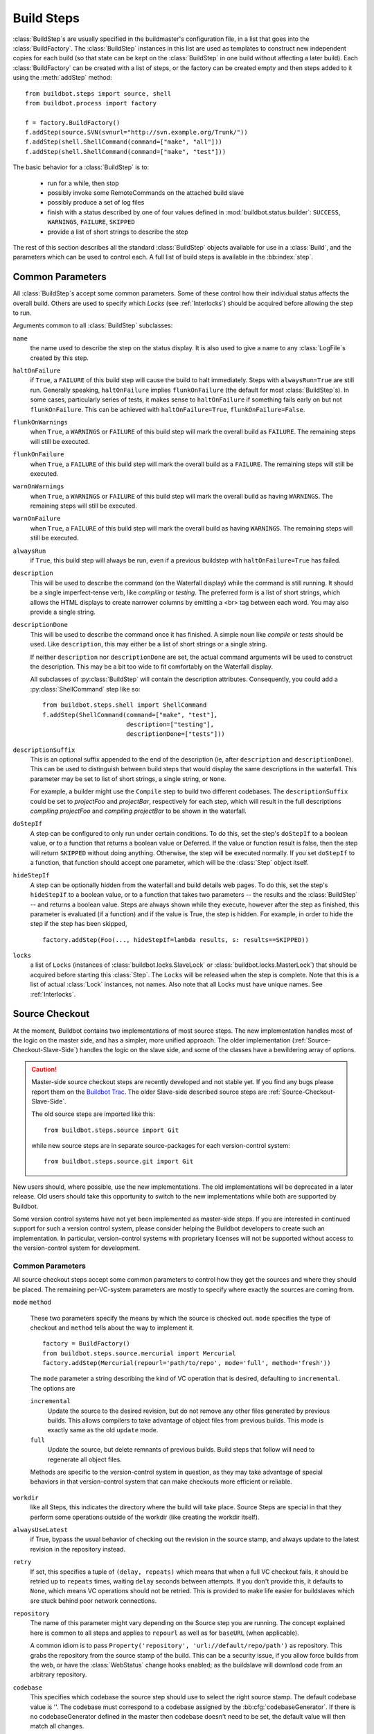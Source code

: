 .. _Build-Steps:

Build Steps
===========

:class:`BuildStep`\s are usually specified in the buildmaster's
configuration file, in a list that goes into the :class:`BuildFactory`.
The :class:`BuildStep` instances in this list are used as templates to
construct new independent copies for each build (so that state can be
kept on the :class:`BuildStep` in one build without affecting a later
build). Each :class:`BuildFactory` can be created with a list of steps,
or the factory can be created empty and then steps added to it using
the :meth:`addStep` method::

    from buildbot.steps import source, shell
    from buildbot.process import factory

    f = factory.BuildFactory()
    f.addStep(source.SVN(svnurl="http://svn.example.org/Trunk/"))
    f.addStep(shell.ShellCommand(command=["make", "all"]))
    f.addStep(shell.ShellCommand(command=["make", "test"]))

The basic behavior for a :class:`BuildStep` is to:

  * run for a while, then stop
  * possibly invoke some RemoteCommands on the attached build slave
  * possibly produce a set of log files
  * finish with a status described by one of four values defined in
    :mod:`buildbot.status.builder`: ``SUCCESS``, ``WARNINGS``, ``FAILURE``, ``SKIPPED``
  * provide a list of short strings to describe the step

The rest of this section describes all the standard :class:`BuildStep` objects
available for use in a :class:`Build`, and the parameters which can be used to
control each.  A full list of build steps is available in the :bb:index:`step`.

.. index:: Buildstep Parameter

.. _Buildstep-Common-Parameters:

Common Parameters
-----------------

All :class:`BuildStep`\s accept some common parameters. Some of these control
how their individual status affects the overall build. Others are used
to specify which `Locks` (see :ref:`Interlocks`) should be
acquired before allowing the step to run.

Arguments common to all :class:`BuildStep` subclasses:

``name``
    the name used to describe the step on the status display. It is also
    used to give a name to any :class:`LogFile`\s created by this step.

.. index:: Buildstep Parameter; haltOnFailure

``haltOnFailure``
    if ``True``, a ``FAILURE`` of this build step will cause the build to halt
    immediately. Steps with ``alwaysRun=True`` are still run. Generally
    speaking, ``haltOnFailure`` implies ``flunkOnFailure`` (the default for most
    :class:`BuildStep`\s). In some cases, particularly series of tests, it makes sense
    to ``haltOnFailure`` if something fails early on but not ``flunkOnFailure``.
    This can be achieved with ``haltOnFailure=True``, ``flunkOnFailure=False``.

.. index:: Buildstep Parameter; flunkOnWarnings

``flunkOnWarnings``
    when ``True``, a ``WARNINGS`` or ``FAILURE`` of this build step will mark the
    overall build as ``FAILURE``. The remaining steps will still be executed.

.. index:: Buildstep Parameter; flunkOnFailure

``flunkOnFailure``
    when ``True``, a ``FAILURE`` of this build step will mark the overall build as
    a ``FAILURE``. The remaining steps will still be executed.

.. index:: Buildstep Parameter; warnOnWarnings

``warnOnWarnings``
    when ``True``, a ``WARNINGS`` or ``FAILURE`` of this build step will mark the
    overall build as having ``WARNINGS``. The remaining steps will still be
    executed.

.. index:: Buildstep Parameter; warnOnFailure

``warnOnFailure``
    when ``True``, a ``FAILURE`` of this build step will mark the overall build as
    having ``WARNINGS``. The remaining steps will still be executed.

.. index:: Buildstep Parameter; alwaysRun

``alwaysRun``
    if ``True``, this build step will always be run, even if a previous buildstep
    with ``haltOnFailure=True`` has failed.

.. index:: Buildstep Parameter; description

``description``
    This will be used to describe the command (on the Waterfall display)
    while the command is still running. It should be a single
    imperfect-tense verb, like `compiling` or `testing`. The preferred
    form is a list of short strings, which allows the HTML
    displays to create narrower columns by emitting a <br> tag between each
    word. You may also provide a single string.

.. index:: Buildstep Parameter; descriptionDone

``descriptionDone``
    This will be used to describe the command once it has finished. A
    simple noun like `compile` or `tests` should be used. Like
    ``description``, this may either be a list of short strings or a
    single string.

    If neither ``description`` nor ``descriptionDone`` are set, the
    actual command arguments will be used to construct the description.
    This may be a bit too wide to fit comfortably on the Waterfall
    display.

    All subclasses of :py:class:`BuildStep` will contain the description
    attributes. Consequently, you could add a :py:class:`ShellCommand`
    step like so:

    ::

        from buildbot.steps.shell import ShellCommand
        f.addStep(ShellCommand(command=["make", "test"],
                               description=["testing"],
                               descriptionDone=["tests"]))

.. index:: Buildstep Parameter; descriptionSuffix

``descriptionSuffix``
    This is an optional suffix appended to the end of the description (ie,
    after ``description`` and ``descriptionDone``). This can be used to distinguish
    between build steps that would display the same descriptions in the waterfall.
    This parameter may be set to list of short strings, a single string, or ``None``.

    For example, a builder might use the ``Compile`` step to build two different
    codebases. The ``descriptionSuffix`` could be set to `projectFoo` and `projectBar`,
    respectively for each step, which will result in the full descriptions
    `compiling projectFoo` and `compiling projectBar` to be shown in the waterfall.

.. index:: Buildstep Parameter; doStepIf

``doStepIf``
    A step can be configured to only run under certain conditions.  To do this, set
    the step's ``doStepIf`` to a boolean value, or to a function that returns a
    boolean value or Deferred.  If the value or function result is false, then the step will
    return ``SKIPPED`` without doing anything.  Otherwise, the step will be executed
    normally.  If you set ``doStepIf`` to a function, that function should
    accept one parameter, which will be the :class:`Step` object itself.

.. index:: Buildstep Parameter; hideStepIf

``hideStepIf``
    A step can be optionally hidden from the waterfall and build details web pages.
    To do this, set the step's ``hideStepIf`` to a boolean value, or to a function that takes two parameters -- the results and the :class:`BuildStep` -- and returns a boolean value.
    Steps are always shown while they execute, however after the step as finished, this parameter is evaluated (if a function) and if the value is True, the step is hidden.
    For example, in order to hide the step if the step has been skipped, ::

        factory.addStep(Foo(..., hideStepIf=lambda results, s: results==SKIPPED))

.. index:: Buildstep Parameter; locks

``locks``
    a list of ``Locks`` (instances of :class:`buildbot.locks.SlaveLock` or
    :class:`buildbot.locks.MasterLock`) that should be acquired before starting this
    :class:`Step`. The ``Locks`` will be released when the step is complete. Note that this is a
    list of actual :class:`Lock` instances, not names. Also note that all Locks must have
    unique names.  See :ref:`Interlocks`.

.. _Source-Checkout:

Source Checkout
---------------

.. py:module:: buildbot.steps.source

At the moment, Buildbot contains two implementations of most source steps.  The
new implementation handles most of the logic on the master side, and has a
simpler, more unified approach.  The older implementation
(:ref:`Source-Checkout-Slave-Side`) handles the logic on the slave side, and
some of the classes have a bewildering array of options.

.. caution:: Master-side source checkout steps are recently developed and not
    stable yet. If you find any bugs please report them on the `Buildbot Trac
    <http://trac.buildbot.net/newticket>`_. The older Slave-side described source
    steps are :ref:`Source-Checkout-Slave-Side`.

    The old source steps are imported like this::

        from buildbot.steps.source import Git

    while new source steps are in separate source-packages for each
    version-control system::

        from buildbot.steps.source.git import Git


New users should, where possible, use the new implementations.  The old
implementations will be deprecated in a later release.  Old users should take
this opportunity to switch to the new implementations while both are supported
by Buildbot.

Some version control systems have not yet been implemented as master-side
steps.  If you are interested in continued support for such a version control
system, please consider helping the Buildbot developers to create such an
implementation.  In particular, version-control systems with proprietary
licenses will not be supported without access to the version-control system
for development.

Common Parameters
+++++++++++++++++

All source checkout steps accept some common parameters to control how they get
the sources and where they should be placed. The remaining per-VC-system
parameters are mostly to specify where exactly the sources are coming from.

``mode``
``method``

    These two parameters specify the means by which the source is checked out.
    ``mode`` specifies the type of checkout and ``method`` tells about the
    way to implement it. ::

        factory = BuildFactory()
        from buildbot.steps.source.mercurial import Mercurial
        factory.addStep(Mercurial(repourl='path/to/repo', mode='full', method='fresh'))

    The ``mode`` parameter a string describing the kind of VC operation that is
    desired, defaulting to ``incremental``.  The options are

    ``incremental``
        Update the source to the desired revision, but do not remove any other files
        generated by previous builds.  This allows compilers to take advantage of
        object files from previous builds.  This mode is exactly same as the old
        ``update`` mode.

    ``full``
        Update the source, but delete remnants of previous builds.  Build steps that
        follow will need to regenerate all object files.

    Methods are specific to the version-control system in question, as they may
    take advantage of special behaviors in that version-control system that can
    make checkouts more efficient or reliable.

``workdir``
    like all Steps, this indicates the directory where the build will take
    place. Source Steps are special in that they perform some operations
    outside of the workdir (like creating the workdir itself).

``alwaysUseLatest``
    if True, bypass the usual behavior of checking out the revision in the
    source stamp, and always update to the latest revision in the repository
    instead.

``retry``
    If set, this specifies a tuple of ``(delay, repeats)`` which means
    that when a full VC checkout fails, it should be retried up to
    ``repeats`` times, waiting ``delay`` seconds between attempts. If
    you don't provide this, it defaults to ``None``, which means VC
    operations should not be retried. This is provided to make life easier
    for buildslaves which are stuck behind poor network connections.

``repository``
    The name of this parameter might vary depending on the Source step you
    are running. The concept explained here is common to all steps and
    applies to ``repourl`` as well as for ``baseURL`` (when
    applicable).

    A common idiom is to pass ``Property('repository', 'url://default/repo/path')``
    as repository. This grabs the repository from the source stamp of the
    build. This can be a security issue, if you allow force builds from the
    web, or have the :class:`WebStatus` change hooks enabled; as the buildslave
    will download code from an arbitrary repository.

``codebase``
    This specifies which codebase the source step should use to select the right
    source stamp. The default codebase value is ''. The codebase must correspond
    to a codebase assigned by the :bb:cfg:`codebaseGenerator`. If there is no
    codebaseGenerator defined in the master then codebase doesn't need to be set,
    the default value will then match all changes.

``timeout``
    Specifies the timeout for slave-side operations, in seconds.  If
    your repositories are particularly large, then you may need to
    increase this  value from its default of 1200 (20 minutes).

``logEnviron``
    If this option is true (the default), then the step's logfile will
    describe the environment variables on the slave. In situations
    where the environment is not relevant and is long, it may be
    easier to set logEnviron=False.

``env``
    a dictionary of environment strings which will be added to the child
    command's environment.  The usual property interpolations can be used in
    environment variable names and values - see :ref:`Properties`.

.. bb:step:: Mercurial

.. _Step-Mercurial:

Mercurial
+++++++++

.. py:class:: buildbot.steps.source.mercurial.Mercurial

The :bb:step:`Mercurial` build step performs a `Mercurial <http://selenic.com/mercurial>`_
(aka ``hg``) checkout or update.

Branches are available in two modes: ``dirname``, where the name of the branch is
a suffix of the name of the repository, or ``inrepo``, which uses Hg's
named-branches support. Make sure this setting matches your changehook, if you
have that installed. ::

   from buildbot.steps.source.mercurial import Mercurial
   factory.addStep(Mercurial(repourl='path/to/repo', mode='full',
                             method='fresh', branchType='inrepo'))

The Mercurial step takes the following arguments:

``repourl``
   where the Mercurial source repository is available.

``defaultBranch``
   this specifies the name of the branch to use when a Build does not provide
   one of its own. This will be appended to ``repourl`` to create the
   string that will be passed to the ``hg clone`` command.

``branchType``
   either 'dirname' (default) or 'inrepo' depending on whether the
   branch name should be appended to the ``repourl`` or the branch
   is a Mercurial named branch and can be found within the ``repourl``.

``clobberOnBranchChange``
   boolean, defaults to ``True``. If set and using inrepos branches,
   clobber the tree at each branch change. Otherwise, just update to
   the branch.

``mode``
``method``

   Mercurial's incremental mode does not require a method.  The full mode has
   three methods defined:


   ``clobber``
      It removes the build directory entirely then makes full clone
      from repo. This can be slow as it need to clone whole repository

   ``fresh``
      This remove all other files except those tracked by VCS. First
      it does :command:`hg purge --all` then pull/update

   ``clean``
      All the files which are tracked by Mercurial and listed ignore
      files are not deleted. Remaining all other files will be deleted
      before pull/update. This is equivalent to :command:`hg purge`
      then pull/update.

.. bb:step:: Git

.. _Step-Git:

Git
+++

.. py:class:: buildbot.steps.source.git.Git

The ``Git`` build step clones or updates a `Git <http://git.or.cz/>`_
repository and checks out the specified branch or revision. Note that
the buildbot supports Git version 1.2.0 and later: earlier versions
(such as the one shipped in Ubuntu 'Dapper') do not support the
:command:`git init` command that the buildbot uses. ::

   from buildbot.steps.source.git import Git
   factory.addStep(Git(repourl='git://path/to/repo', mode='full',
                             method='clobber', submodules=True))

The Git step takes the following arguments:

``repourl``
   (required): the URL of the upstream Git repository.

``branch``
   (optional): this specifies the name of the branch to use when a Build does not provide one of its own.
   If this this parameter is not specified, and the Build does not provide a branch, the default branch of the remote repository will be used.

``submodules``
   (optional): when initializing/updating a Git repository, this
   decides whether or not buildbot should consider Git submodules.
   Default: ``False``.

``shallow``
   (optional): instructs git to attempt shallow clones (``--depth 1``).
   This option can be used only in full builds with clobber method.

``reference``
   (optional): use the specified string as a path to a reference
   repository on the local machine. Git will try to grab objects from
   this path first instead of the main repository, if they exist.

``progress``
   (optional): passes the (``--progress``) flag to (:command:`git
   fetch`). This solves issues of long fetches being killed due to
   lack of output, but requires Git 1.7.2 or later.

``retryFetch``
   (optional): this value defaults to ``False``. In any case if
   fetch fails buildbot retries to fetch again instead of failing the
   entire source checkout.

``clobberOnFailure``
   (optional): defaults to ``False``. If a fetch or full clone
   fails we can checkout source removing everything. This way new
   repository will be cloned. If retry fails it fails the source
   checkout step.

``mode``

  (optional): defaults to ``'incremental'``.
  Specifies whether to clean the build tree or not.

    ``incremental``
      The source is update, but any built files are left untouched.

    ``full``
      The build tree is clean of any built files.
      The exact method for doing this is controlled by the ``method`` argument.


``method``

   (optional): defaults to ``fresh`` when mode is ``full``.
   Git's incremental mode does not require a method.
   The full mode has four methods defined:


   ``clobber``
      It removes the build directory entirely then makes full clone
      from repo. This can be slow as it need to clone whole repository. To make
      faster clones enable ``shallow`` option. If shallow options is enabled and
      build request have unknown revision value, then this step fails.

   ``fresh``
      This remove all other files except those tracked by Git. First
      it does :command:`git clean -d -f -f -x` then fetch/checkout to a
      specified revision(if any). This option is equal to update mode
      with ``ignore_ignores=True`` in old steps.

   ``clean``
      All the files which are tracked by Git and listed ignore files
      are not deleted. Remaining all other files will be deleted
      before fetch/checkout. This is equivalent to :command:`git clean
      -d -f -f` then fetch. This is equivalent to
      ``ignore_ignores=False`` in old steps.

   ``copy``
      This first checkout source into source directory then copy the
      ``source`` directory to ``build`` directory then performs the
      build operation in the copied directory. This way we make fresh
      builds with very less bandwidth to download source. The behavior
      of source checkout follows exactly same as incremental. It
      performs all the incremental checkout behavior in ``source``
      directory.

``getDescription``

   (optional) After checkout, invoke a `git describe` on the revision and save
   the result in a property; the property's name is either ``commit-description``
   or ``commit-description-foo``, depending on whether the ``codebase``
   argument was also provided. The argument should either be a ``bool`` or ``dict``,
   and will change how `git describe` is called:

   * ``getDescription=False``: disables this feature explicitly
   * ``getDescription=True`` or empty ``dict()``: Run `git describe` with no args
   * ``getDescription={...}``: a dict with keys named the same as the Git option.
     Each key's value can be ``False`` or ``None`` to explicitly skip that argument.

     For the following keys, a value of ``True`` appends the same-named Git argument:

      * ``all`` : `--all`
      * ``always``: `--always`
      * ``contains``: `--contains`
      * ``debug``: `--debug`
      * ``long``: `--long``
      * ``exact-match``: `--exact-match`
      * ``tags``: `--tags`
      * ``dirty``: `--dirty`

     For the following keys, an integer or string value (depending on what Git expects)
     will set the argument's parameter appropriately. Examples show the key-value pair:

      * ``match=foo``: `--match foo`
      * ``abbrev=7``: `--abbrev=7`
      * ``candidates=7``: `--candidates=7`
      * ``dirty=foo``: `--dirty=foo`

``config``

   (optional) A dict of git configuration settings to pass to the remote git commands.

.. bb:step:: SVN

.. _Step-SVN:

SVN
+++

.. py:class:: buildbot.steps.source.svn.SVN

The :bb:step:`SVN` build step performs a `Subversion <http://subversion.tigris.org>`_
checkout or update. There are two
basic ways of setting up the checkout step, depending upon whether you
are using multiple branches or not.

The :bb:step:`SVN` step should be created with the
``repourl`` argument:

``repourl``
   (required): this specifies the ``URL`` argument that will be
   given to the :command:`svn checkout` command. It dictates both where
   the repository is located and which sub-tree should be
   extracted. One way to specify the branch is to use ``Interpolate``. For
   example, if you wanted to check out the trunk repository, you could use
   ``repourl=Interpolate("http://svn.example.com/repos/%(src::branch)s")``
   Alternatively, if you are using a remote Subversion repository
   which is accessible through HTTP at a URL of ``http://svn.example.com/repos``,
   and you wanted to check out the ``trunk/calc`` sub-tree, you would directly
   use ``repourl="http://svn.example.com/repos/trunk/calc"`` as an
   argument to your :bb:step:`SVN` step.

If you are building from multiple branches, then you should create
the :bb:step:`SVN` step with the ``repourl`` and provide branch
information with ``Interpolate``::

   from buildbot.steps.source.svn import SVN
   factory.addStep(SVN(mode='incremental',
                  repourl=Interpolate('svn://svn.example.org/svn/%(src::branch)s/myproject')))

Alternatively, the ``repourl`` argument can be used to create the :bb:step:`SVN` step without
``Interpolate``::

   from buildbot.steps.source.svn import SVN
   factory.addStep(SVN(mode='full',
                  repourl='svn://svn.example.org/svn/myproject/trunk'))

``username``
   (optional): if specified, this will be passed to the ``svn``
   binary with a ``--username`` option.

``password``
   (optional): if specified, this will be passed to the ``svn`` binary
   with a ``--password`` option.

``extra_args``
   (optional): if specified, an array of strings that will be passed
   as extra arguments to the ``svn`` binary.

``keep_on_purge``
   (optional): specific files or directories to keep between purges,
   like some build outputs that can be reused between builds.

``depth``
   (optional): Specify depth argument to achieve sparse checkout.
   Only available if slave has Subversion 1.5 or higher.

   If set to ``empty`` updates will not pull in any files or
   subdirectories not already present. If set to ``files``, updates will
   pull in any files not already present, but not directories.  If set
   to ``immediates``, updates will pull in any files or subdirectories
   not already present, the new subdirectories will have depth: empty.
   If set to ``infinity``, updates will pull in any files or
   subdirectories not already present; the new subdirectories will
   have depth-infinity. Infinity is equivalent to SVN default update
   behavior, without specifying any depth argument.

``preferLastChangedRev``
   (optional): By default, the ``got_revision`` property is set to the
   repository's global revision ("Revision" in the `svn info` output). Set this
   parameter to ``True`` to have it set to the "Last Changed Rev" instead.

``mode``
``method``

   SVN's incremental mode does not require a method.  The full mode
   has five methods defined:

   ``clobber``
      It removes the working directory for each build then makes full checkout.

   ``fresh``
      This always always purges local changes before updating. This
      deletes unversioned files and reverts everything that would
      appear in a :command:`svn status --no-ignore`. This is equivalent
      to the old update mode with ``always_purge``.

   ``clean``
      This is same as fresh except that it deletes all unversioned
      files generated by :command:`svn status`.

   ``copy``
      This first checkout source into source directory then copy the
      ``source`` directory to ``build`` directory then performs
      the build operation in the copied directory. This way we make
      fresh builds with very less bandwidth to download source. The
      behavior of source checkout follows exactly same as
      incremental. It performs all the incremental checkout behavior
      in ``source`` directory.

   ``export``
      Similar to ``method='copy'``, except using ``svn export`` to create build
      directory so that there are no ``.svn`` directories in the build
      directory.

If you are using branches, you must also make sure your
``ChangeSource`` will report the correct branch names.

.. bb:step:: CVS

.. _Step-CVS:

CVS
+++

.. py:class:: buildbot.steps.source.cvs.CVS

The :bb:step:`CVS` build step performs a `CVS <http://www.nongnu.org/cvs/>`_
checkout or update. ::

   from buildbot.steps.source.cvs import CVS
   factory.addStep(CVS(mode='incremental',
                  cvsroot=':pserver:me@cvs.sourceforge.net:/cvsroot/myproj',
                  cvsmodule='buildbot'))

This step takes the following arguments:

``cvsroot``
    (required): specify the CVSROOT value, which points to a CVS repository,
    probably on a remote machine. For example, if Buildbot was hosted in CVS
    then the cvsroot value you would use to get a copy of the Buildbot source
    code might be
    ``:pserver:anonymous@cvs.sourceforge.net:/cvsroot/buildbot``.

``cvsmodule``
    (required): specify the cvs ``module``, which is generally a
    subdirectory of the CVSROOT. The cvsmodule for the Buildbot source code is
    ``buildbot``.

``branch``
    a string which will be used in a ``-r`` argument. This is most useful for
    specifying a branch to work on. Defaults to ``HEAD``.

``global_options``
    a list of flags to be put before the argument ``checkout`` in the CVS
    command.

``extra_options``
    a list of flags to be put after the ``checkout`` in the CVS command.

``mode``
``method``

    No method is needed for incremental mode.  For full mode, ``method`` can
    take the values shown below. If no value is given, it defaults to
    ``fresh``.

    ``clobber``
        This specifies to remove the ``workdir`` and make a full checkout.

    ``fresh``
        This method first runs ``cvsdisard`` in the build directory, then updates
        it.  This requires ``cvsdiscard`` which is a part of the cvsutil package.

    ``clean``
        This method is the same as ``method='fresh'``, but it runs ``cvsdiscard
        --ignore`` instead of ``cvsdiscard``.

    ``copy``
        This maintains a ``source`` directory for source, which it updates copies to
        the build directory.  This allows Buildbot to start with a fresh directory,
        without downloading the entire repository on every build.

.. bb:step:: Bzr

.. _Step-Bzr:

Bzr
+++

.. py:class:: buildbot.steps.source.bzr.Bzr

bzr is a descendant of Arch/Baz, and is frequently referred to
as simply `Bazaar`. The repository-vs-workspace model is similar to
Darcs, but it uses a strictly linear sequence of revisions (one
history per branch) like Arch. Branches are put in subdirectories.
This makes it look very much like Mercurial. ::

   from buildbot.steps.source.bzr import Bzr
   factory.addStep(Bzr(mode='incremental',
                  repourl='lp:~knielsen/maria/tmp-buildbot-test'))

The step takes the following arguments:

``repourl``
    (required unless ``baseURL`` is provided): the URL at which the
    Bzr source repository is available.

``baseURL``
    (required unless ``repourl`` is provided): the base repository URL,
    to which a branch name will be appended. It should probably end in a
    slash.

``defaultBranch``
    (allowed if and only if ``baseURL`` is provided): this specifies
    the name of the branch to use when a Build does not provide one of its
    own. This will be appended to ``baseURL`` to create the string that
    will be passed to the ``bzr checkout`` command.

``mode``
``method``

    No method is needed for incremental mode.  For full mode, ``method`` can
    take the values shown below. If no value is given, it defaults to
    ``fresh``.

    ``clobber``
        This specifies to remove the ``workdir`` and make a full checkout.

    ``fresh``
        This method first runs ``bzr clean-tree`` to remove all the unversioned
        files then ``update`` the repo. This remove all unversioned files
        including those in .bzrignore.

    ``clean``
        This is same as fresh except that it doesn't remove the files mentioned
        in .bzrginore i.e, by running ``bzr clean-tree --ignore``.

    ``copy``
        A local bzr repository is maintained and the repo is copied to ``build``
        directory for each build. Before each build the local bzr repo is
        updated then copied to ``build`` for next steps.


.. bb:step:: P4

P4
++

.. py:class:: buildbot.steps.source.p4.P4

The :bb:step:`P4` build step creates a `Perforce <http://www.perforce.com/>`_
client specification and performs an update. ::

   from buildbot.steps.source.p4 import P4
   factory.addStep(P4(p4port=p4port,
                      p4client=WithProperties('%(P4USER)s-%(slavename)s-%(buildername)s'),
                      p4user=p4user,
                      p4base='//depot',
                      p4viewspec=p4viewspec,
                      mode='incremental',
                      ))

You can specify the client spec in two different ways. You can use the ``p4base``,
``p4branch``, and (optionally) ``p4extra_views`` to build up the viewspec, or you can utilize
the ``p4viewspec`` to specify the whole viewspec as a set of tuples.

Using p4viewspec will allow you to add lines such as:

.. code-block:: none

    //depot/branch/mybranch/...             //<p4client>/...
    -//depot/branch/mybranch/notthisdir/... //<p4client>/notthisdir/...


If you specify ``p4viewspec`` and any of ``p4base``, ``p4branch``, and/or ``p4extra_views``
you will receive a configuration error exception.


``p4base``
    A view into the Perforce depot without branch name or trailing "/...".
    Typically ``//depot/proj``.

``p4branch``
    (optional): A single string, which is appended to the p4base as follows
     ``<p4base>/<p4branch>/...`` to form the first line in the viewspec

``p4extra_views``
    (optional): a list of ``(depotpath, clientpath)`` tuples containing extra
    views to be mapped into the client specification. Both will have
    ``/...`` appended automatically. The client name and source directory
    will be prepended to the client path.

``p4viewspec``
    This will override any p4branch, p4base, and/or p4extra_views specified.
    The viewspec will be an array of tuples as follows::

        [('//depot/main/','')]

    It yields a viewspec with just:

    .. code-block:: none

        //depot/main/... //<p4client>/...

``p4viewspec_suffix``
    (optional): The ``p4viewspec`` lets you customize the client spec for a builder but, as the
    previous example shows, it automatically adds ``...`` at the end of each line.
    If you need to also specify file-level remappings, you can set the ``p4viewspec_suffix``
    to ``None`` so that nothing is added to your viewspec::

        [('//depot/main/...', '...'),
         ('-//depot/main/config.xml', 'config.xml'),
         ('//depot/main/config.vancouver.xml', 'config.xml')]

    It yields a viewspec with:

    .. code-block:: none

        //depot/main/... //<p4client>/...
        -//depot/main/config.xml //<p4client/main/config.xml
        //depot/main/config.vancouver.xml //<p4client>/main/config.xml

    Note how, with ``p4viewspec_suffix`` set to ``None``, you need to manually add ``...``
    where you need it.

``p4client_spec_options``
    (optional): By default, clients are created with the ``allwrite rmdir`` options. This
    string lets you change that.

``p4port``
    (optional): the :samp:`{host}:{port}` string describing how to get to the P4 Depot
    (repository), used as the :option:`-p` argument for all p4 commands.

``p4user``
    (optional): the Perforce user, used as the :option:`-u` argument to all p4
    commands.

``p4passwd``
    (optional): the Perforce password, used as the :option:`-p` argument to all p4
    commands.

``p4client``
    (optional): The name of the client to use. In ``mode='full'`` and
    ``mode='incremental'``, it's particularly important that a unique name is used
    for each checkout directory to avoid incorrect synchronization. For
    this reason, Python percent substitution will be performed on this value
    to replace %(slave)s with the slave name and %(builder)s with the
    builder name. The default is `buildbot_%(slave)s_%(build)s`.

``p4line_end``
    (optional): The type of line ending handling P4 should use.  This is
    added directly to the client spec's ``LineEnd`` property.  The default is
    ``local``.

``p4extra_args``
    (optional): Extra arguments to be added to the P4 command-line for the ``sync``
    command. So for instance if you want to sync only to populate a Perforce proxy
    (without actually syncing files to disk), you can do::

        P4(p4extra_args=['-Zproxyload'], ...)



.. index:: double: Gerrit integration; Repo Build Step

.. bb:step:: Repo

Repo
++++

.. py:class:: buildbot.steps.source.repo.Repo

The :bb:step:`Repo` build step performs a `Repo <http://lwn.net/Articles/304488/>`_
init and sync.

It is a drop-in replacement for `Repo (Slave-Side)`, which should not be used anymore
for new and old projects.

The Repo step takes the following arguments:

``manifestURL``
    (required): the URL at which the Repo's manifests source repository is available.

``manifestBranch``
    (optional, defaults to ``master``): the manifest repository branch
    on which repo will take its manifest. Corresponds to the ``-b``
    argument to the :command:`repo init` command.

``manifestFile``
    (optional, defaults to ``default.xml``): the manifest
    filename. Corresponds to the ``-m`` argument to the :command:`repo
    init` command.

``tarball``
    (optional, defaults to ``None``): the repo tarball used for
    fast bootstrap. If not present the tarball will be created
    automatically after first sync. It is a copy of the ``.repo``
    directory which contains all the Git objects. This feature helps
    to minimize network usage on very big projects with lots of slaves.

``jobs``
    (optional, defaults to ``None``): Number of projects to fetch
    simultaneously while syncing. Passed to repo sync subcommand with "-j".

``syncAllBranches``
    (optional, defaults to ``False``): renderable boolean to control whether ``repo``
    syncs all branches. i.e. ``repo sync -c``

``updateTarballAge``
    (optional, defaults to "one week"):
    renderable to control the policy of updating of the tarball
    given properties
    Returns: max age of tarball in seconds, or None, if we
    want to skip tarball update
    The default value should be good trade off on size of the tarball,
    and update frequency compared to cost of tarball creation

``repoDownloads``
    (optional, defaults to None):
    list of ``repo download`` commands to perform at the end of the Repo step
    each string in the list will be prefixed ``repo download``, and run as is.
    This means you can include parameter in the string. e.g:

      - ``["-c project 1234/4"]`` will cherry-pick patchset 4 of patch 1234 in project ``project``

      - ``["-f project 1234/4"]`` will enforce fast-forward on patchset 4 of patch 1234 in project ``project``

.. py:class:: buildbot.steps.source.repo.RepoDownloadsFromProperties

``RepoDownloadsFromProperties`` can be used as a renderable of the ``repoDownload`` parameter
it will look in passed properties for string with following possible format:

      -  ``repo download project change_number/patchset_number``.

      -  ``project change_number/patchset_number``.

      -  ``project/change_number/patchset_number``.

All of these properties will be translated into a :command:`repo download`.
This feature allows integrators to build with several pending interdependent changes,
which at the moment cannot be described properly in Gerrit, and can only be described
by humans.

.. py:class:: buildbot.steps.source.repo.RepoDownloadsFromChangeSource

``RepoDownloadsFromChangeSource`` can be used as a renderable of the ``repoDownload`` parameter

This rendereable integrates with :bb:chsrc:`GerritChangeSource`, and will
automatically use the :command:`repo download` command of repo to
download the additionnal changes introduced by a pending changeset.

.. note:: you can use the two above Rendereable in conjuction by using the class ``buildbot.process.properties.FlattenList``

for example::

   from buildbot.steps.source.repo import Repo, RepoDownloadsFromChangeSource,
   from buildbot.steps.source.repo import RepoDownloadsFromProperties
   from buildbot.process.properties import FlattenList

   factory.addStep(Repo(manifestUrl='git://mygerrit.org/manifest.git',
                        repoDownloads=FlattenList([RepoDownloadsFromChangeSource(),
                                                   RepoDownloadsFromProperties("repo_downloads")
                                                   ]
                                                  )
                        ))

.. bb:step:: Gerrit

.. _Step-Gerrit:

.. bb:step:: Gerrit

Gerrit
++++++

.. py:class:: buildbot.steps.source.gerrit.Gerrit

This Source step is exactly like the :bb:step:`Git` checkout step , except that
it integrates with :bb:chsrc:`GerritChangeSource`, and will automatically checkout
the additional changes.

Gerrit integration can be also triggered using forced build with property named
``gerrit_change`` with values in format ``change_number/patchset_number``. This property
will be translated into a branch name.  This feature allows integrators to build with
several pending interdependent changes, which at the moment cannot be described properly
in Gerrit, and can only be described by humans.

.. bb:step:: Darcs

.. _Step-Darcs:

.. bb:step:: Darcs

Darcs
+++++

.. py:class:: buildbot.steps.source.darcs.Darcs

The :bb:step`Darcs` build step performs a `Darcs <http://darcs.net/>`_
checkout or update. ::

    from buildbot.steps.source.darcs import Darcs
    factory.addStep(Darcs(repourl='http://path/to/repo',
                          mode='full', method='clobber', retry=(10, 1)))

Darcs step takes the following arguments:

``repourl``
    (required): The URL at which the Darcs source repository is available.

``mode``

  (optional): defaults to ``'incremental'``.
  Specifies whether to clean the build tree or not.

    ``incremental``
      The source is update, but any built files are left untouched.

    ``full``
      The build tree is clean of any built files.
      The exact method for doing this is controlled by the ``method`` argument.


``method``
   (optional): defaults to ``copy`` when mode is ``full``.
   Darcs' incremental mode does not require a method.
   The full mode has two methods defined:

   ``clobber``
      It removes the working directory for each build then makes full checkout.

   ``copy``
      This first checkout source into source directory then copy the
      ``source`` directory to ``build`` directory then performs
      the build operation in the copied directory. This way we make
      fresh builds with very less bandwidth to download source. The
      behavior of source checkout follows exactly same as
      incremental. It performs all the incremental checkout behavior
      in ``source`` directory.


.. bb:step:: Monotone

.. _Step-Monotone:

Monotone
++++++++

.. py:class:: buildbot.steps.source.mtn.Monotone

The :bb:step:`Monotone <Monotone>` build step performs a `Monotone <http://www.monotone.ca/>`_
checkout or update. ::

    from buildbot.steps.source.mtn import Monotone
    factory.addStep(Darcs(repourl='http://path/to/repo',
                          mode='full', method='clobber', branch='some.branch.name',
			  retry=(10, 1)))


Monotone step takes the following arguments:

``repourl``
    the URL at which the Monotone source repository is available.

``branch``
    this specifies the name of the branch to use when a Build does not
    provide one of its own.

``progress``
    this is a boolean that has a pull from the repository use
    ``--ticker=dot`` instead of the default ``--ticker=none``.


``mode``

  (optional): defaults to ``'incremental'``.
  Specifies whether to clean the build tree or not.

    ``incremental``
      The source is update, but any built files are left untouched.

    ``full``
      The build tree is clean of any built files.
      The exact method for doing this is controlled by the ``method`` argument.


``method``

   (optional): defaults to ``copy`` when mode is ``full``.
   Monotone's incremental mode does not require a method.
   The full mode has four methods defined:

   ``clobber``
      It removes the build directory entirely then makes full clone
      from repo. This can be slow as it need to clone whole repository.

   ``clean``
      This remove all other files except those tracked and ignored by Monotone. It will remove
      all the files that appear in :command:`mtn ls unknown`. Then it will pull from 
      remote and update the working directory.

   ``fresh``
      This remove all other files except those tracked by Monotone. It will remove
      all the files that appear in :command:`mtn ls ignored` and :command:`mtn ls unknows`.
      Then pull and update similar to ``clean``

   ``copy``
      This first checkout source into source directory then copy the
      ``source`` directory to ``build`` directory then performs the
      build operation in the copied directory. This way we make fresh
      builds with very less bandwidth to download source. The behavior
      of source checkout follows exactly same as incremental. It
      performs all the incremental checkout behavior in ``source``
      directory.

.. _Source-Checkout-Slave-Side:

Source Checkout (Slave-Side)
----------------------------

This section describes the more mature slave-side source steps.  Where
possible, new users should use the master-side source checkout steps, as the
slave-side steps will be removed in a future version.  See
:ref:`Source-Checkout`.

The first step of any build is typically to acquire the source code
from which the build will be performed. There are several classes to
handle this, one for each of the different source control system that
Buildbot knows about. For a description of how Buildbot treats source
control in general, see :ref:`Version-Control-Systems`.

All source checkout steps accept some common parameters to control how
they get the sources and where they should be placed. The remaining
per-VC-system parameters are mostly to specify where exactly the
sources are coming from.

``mode``
    a string describing the kind of VC operation that is desired. Defaults
    to ``update``.

    ``update``
        specifies that the CVS checkout/update should be performed
        directly into the workdir. Each build is performed in the same
        directory, allowing for incremental builds. This minimizes
        disk space, bandwidth, and CPU time. However, it may encounter
        problems if the build process does not handle dependencies
        properly (sometimes you must do a *clean build* to make sure
        everything gets compiled), or if source files are deleted but
        generated files can influence test behavior (e.g. Python's
        .pyc files), or when source directories are deleted but
        generated files prevent CVS from removing them. Builds ought
        to be correct regardless of whether they are done *from
        scratch* or incrementally, but it is useful to test both
        kinds: this mode exercises the incremental-build style.

    ``copy``
        specifies that the CVS workspace should be maintained in a
        separate directory (called the :file:`copydir`), using
        checkout or update as necessary. For each build, a new workdir
        is created with a copy of the source tree (``rm -rf workdir;
        cp -r copydir workdir``). This doubles the disk space
        required, but keeps the bandwidth low (update instead of a
        full checkout). A full 'clean' build is performed each
        time. This avoids any generated-file build problems, but is
        still occasionally vulnerable to CVS problems such as a
        repository being manually rearranged, causing CVS errors on
        update which are not an issue with a full checkout.

        .. TODO: something is screwy about this, revisit. Is it the source
           directory or the working directory that is deleted each time?

    ``clobber``
        specifies that the working directory should be deleted each
        time, necessitating a full checkout for each build. This
        insures a clean build off a complete checkout, avoiding any of
        the problems described above. This mode exercises the
        *from-scratch* build style.

    ``export``
        this is like ``clobber``, except that the ``cvs export``
        command is used to create the working directory. This command
        removes all CVS metadata files (the :file:`CVS/` directories)
        from the tree, which is sometimes useful for creating source
        tarballs (to avoid including the metadata in the tar file).

``workdir``
    As for all steps, this indicates the directory where the build will take
    place. Source Steps are special in that they perform some operations
    outside of the workdir (like creating the workdir itself).

``alwaysUseLatest``
    if ``True``, bypass the usual `update to the last Change` behavior, and
    always update to the latest changes instead.

``retry``
    If set, this specifies a tuple of ``(delay, repeats)`` which means
    that when a full VC checkout fails, it should be retried up to
    `repeats` times, waiting `delay` seconds between attempts. If
    you don't provide this, it defaults to ``None``, which means VC
    operations should not be retried. This is provided to make life easier
    for buildslaves which are stuck behind poor network connections.

``repository``
    The name of this parameter might varies depending on the Source step you
    are running. The concept explained here is common to all steps and
    applies to ``repourl`` as well as for ``baseURL`` (when
    applicable). Buildbot, now being aware of the repository name via the
    change source, might in some cases not need the repository url. There
    are multiple way to pass it through to this step, those correspond to
    the type of the parameter given to this step:

    ``None``
        In the case where no parameter is specified, the repository url will be
        taken exactly from the Change attribute. You are looking for that one if
        your ChangeSource step has all information about how to reach the
        Change.

    string
        The parameter might be a string, in this case, this string will be taken
        as the repository url, and nothing more. the value coming from the
        ChangeSource step will be forgotten.

    format string
        If the parameter is a string containing ``%s``, then this the
        repository attribute from the :class:`Change` will be place in place of the
        ``%s``. This is useful when the change source knows where the
        repository resides locally, but don't know the scheme used to access
        it. For instance ``ssh://server/%s`` makes sense if the the
        repository attribute is the local path of the repository.

    dict
        In this case, the repository URL will be the value indexed by the
        repository attribute in the dict given as parameter.

    callable
        The callable given as parameter will take the repository attribute from
        the Change and its return value will be used as repository URL.

    .. note:: this is quite similar to the mechanism used by the
       WebStatus for the ``changecommentlink``, ``projects`` or
       ``repositories`` parameter.

``timeout``
    Specifies the timeout for slave-side operations, in seconds.  If
    your repositories are particularly large, then you may need to
    increase this  value from its default of 1200 (20 minutes).


My habit as a developer is to do a ``cvs update`` and :command:`make` each
morning. Problems can occur, either because of bad code being checked in, or
by incomplete dependencies causing a partial rebuild to fail where a
complete from-scratch build might succeed. A quick Builder which emulates
this incremental-build behavior would use the ``mode='update'``
setting.

On the other hand, other kinds of dependency problems can cause a clean
build to fail where a partial build might succeed. This frequently results
from a link step that depends upon an object file that was removed from a
later version of the tree: in the partial tree, the object file is still
around (even though the Makefiles no longer know how to create it).

`official` builds (traceable builds performed from a known set of
source revisions) are always done as clean builds, to make sure it is
not influenced by any uncontrolled factors (like leftover files from a
previous build). A `full` :class:`Builder` which behaves this way would want
to use the ``mode='clobber'`` setting.

Each VC system has a corresponding source checkout class: their
arguments are described on the following pages.

.. bb:step:: CVS (Slave-Side)

.. _Step-CVS-Slave-Side:

CVS (Slave-Side)
++++++++++++++++

The :class:`CVS <CVS (Slave-Side)>` build step performs a `CVS <http://www.nongnu.org/cvs/>`_
checkout or update. It takes the following arguments:

``cvsroot``
    (required): specify the CVSROOT value, which points to a CVS
    repository, probably on a remote machine. For example, the cvsroot
    value you would use to get a copy of the Buildbot source code is
    ``:pserver:anonymous@cvs.sourceforge.net:/cvsroot/buildbot``

``cvsmodule``
    (required): specify the cvs ``module``, which is generally a
    subdirectory of the CVSROOT. The `cvsmodule` for the Buildbot source
    code is ``buildbot``.

``branch``
    a string which will be used in a :option:`-r` argument. This is most
    useful for specifying a branch to work on. Defaults to ``HEAD``.

``global_options``
    a list of flags to be put before the verb in the CVS command.

``checkout_options``

``export_options``

``extra_options``
    a list of flags to be put after the verb in the CVS command.
    ``checkout_options`` is only used for checkout operations,
    ``export_options`` is only used for export operations, and
    ``extra_options`` is used for both.

``checkoutDelay``
    if set, the number of seconds to put between the timestamp of the last
    known Change and the value used for the :option:`-D` option. Defaults to
    half of the parent :class:`Build`\'s ``treeStableTimer``.

.. bb:step:: SVN (Slave-Side)

.. _Step-SVN-Slave-Side:

SVN (Slave-Side)
++++++++++++++++

The :bb:step:`SVN <SVN (Slave-Side)>` build step performs a
`Subversion <http://subversion.tigris.org>`_ checkout or update.
There are two basic ways of setting up the checkout step, depending
upon whether you are using multiple branches or not.

The most versatile way to create the ``SVN`` step is with the
``svnurl`` argument:

``svnurl``
    (required): this specifies the ``URL`` argument that will be given
    to the ``svn checkout`` command. It dictates both where the
    repository is located and which sub-tree should be extracted. In this
    respect, it is like a combination of the CVS ``cvsroot`` and
    ``cvsmodule`` arguments. For example, if you are using a remote
    Subversion repository which is accessible through HTTP at a URL of
    ``http://svn.example.com/repos``, and you wanted to check out the
    ``trunk/calc`` sub-tree, you would use
    ``svnurl="http://svn.example.com/repos/trunk/calc"`` as an argument
    to your ``SVN`` step.

The ``svnurl`` argument can be considered as a universal means to
create the ``SVN`` step as it ignores the branch information in the
SourceStamp.

Alternatively, if you are building from multiple branches, then you
should preferentially create the ``SVN`` step with the
``baseURL`` and ``defaultBranch`` arguments instead:

``baseURL``
    (required): this specifies the base repository URL, to which a branch
    name will be appended. It should probably end in a slash.

``defaultBranch``
    (optional): this specifies the name of the branch to use when a Build
    does not provide one of its own. This will be appended to
    ``baseURL`` to create the string that will be passed to the
    ``svn checkout`` command.

    It is possible to mix to have a mix of ``SVN`` steps that use
    either the ``svnurl`` or  ``baseURL`` arguments but not both at
    the same time.

``username``
    (optional): if specified, this will be passed to the :command:`svn`
    binary with a :option:`--username` option.

``password``
    (optional): if specified, this will be passed to the ``svn``
    binary with a :option:`--password` option.  The password itself will be
    suitably obfuscated in the logs.

``extra_args``
    (optional): if specified, an array of strings that will be passed as
    extra arguments to the :command:`svn` binary.

``keep_on_purge``
    (optional): specific files or directories to keep between purges,
    like some build outputs that can be reused between builds.

``ignore_ignores``
    (optional): when purging changes, don't use rules defined in
    ``svn:ignore`` properties and global-ignores in subversion/config.

``always_purge``
    (optional): if set to ``True``, always purge local changes before updating. This
    deletes unversioned files and reverts everything that would appear in a
    ``svn status``.

``depth``
    (optional): Specify depth argument to achieve sparse checkout.  Only
    available if slave has Subversion 1.5 or higher.

    If set to "empty" updates will not pull in any files or subdirectories not
    already present. If set to "files", updates will pull in any files not already
    present, but not directories. If set to "immediates", updates will pull in any
    files or subdirectories not already present, the new subdirectories will have
    depth: empty. If set to "infinity", updates will pull in any files or
    subdirectories not already present; the new subdirectories will have
    depth-infinity. Infinity is equivalent to SVN default update behavior, without
    specifying any depth argument.

If you are using branches, you must also make sure your
:class:`ChangeSource` will report the correct branch names.

.. bb:step:: Darcs (Slave-Side)

Darcs (Slave-Side)
++++++++++++++++++

The :bb:step:`Darcs <Darcs (Slave-Side)>` build step performs a
`Darcs <http://darcs.net/>`_ checkout or update.

Like :bb:step:`SVN <SVN (Slave-Side)>`, this step can either be configured to always check
out a specific tree, or set up to pull from a particular branch that
gets specified separately for each build. Also like SVN, the
repository URL given to Darcs is created by concatenating a
``baseURL`` with the branch name, and if no particular branch is
requested, it uses a ``defaultBranch``. The only difference in
usage is that each potential Darcs repository URL must point to a
fully-fledged repository, whereas SVN URLs usually point to sub-trees
of the main Subversion repository. In other words, doing an SVN
checkout of ``baseURL`` is legal, but silly, since you'd probably
wind up with a copy of every single branch in the whole repository.
Doing a Darcs checkout of ``baseURL`` is just plain wrong, since
the parent directory of a collection of Darcs repositories is not
itself a valid repository.

The Darcs step takes the following arguments:

``repourl``
    (required unless ``baseURL`` is provided): the URL at which the
    Darcs source repository is available.

``baseURL``
    (required unless ``repourl`` is provided): the base repository URL,
    to which a branch name will be appended. It should probably end in a
    slash.

``defaultBranch``
    (allowed if and only if ``baseURL`` is provided): this specifies
    the name of the branch to use when a Build does not provide one of its
    own. This will be appended to ``baseURL`` to create the string that
    will be passed to the ``darcs get`` command.

.. bb:step:: Mercurial (Slave-Side)

Mercurial (Slave-Side)
++++++++++++++++++++++

The :bb:step:`Mercurial <Mercurial (Slave-Side)>` build step performs a
`Mercurial <http://selenic.com/mercurial>`_ (aka `hg`) checkout
or update.

Branches are available in two modes: `dirname` like :bb:step:`Darcs <Darcs (Slave-Side)>`, or
`inrepo`, which uses the repository internal branches. Make sure this
setting matches your changehook, if you have that installed.

The Mercurial step takes the following arguments:

``repourl``
    (required unless ``baseURL`` is provided): the URL at which the
    Mercurial source repository is available.

``baseURL``
    (required unless ``repourl`` is provided): the base repository URL,
    to which a branch name will be appended. It should probably end in a
    slash.

``defaultBranch``
    (allowed if and only if ``baseURL`` is provided): this specifies
    the name of the branch to use when a :class:`Build` does not provide one of its
    own. This will be appended to ``baseURL`` to create the string that
    will be passed to the ``hg clone`` command.

``branchType``
    either 'dirname' (default) or 'inrepo' depending on whether
    the branch name should be appended to the ``baseURL``
    or the branch is a Mercurial named branch and can be
    found within the ``repourl``.

``clobberOnBranchChange``
    boolean, defaults to ``True``. If set and
    using inrepos branches, clobber the tree
    at each branch change. Otherwise, just
    update to the branch.

.. bb:step:: Bzr (Slave-Side)

Bzr (Slave-Side)
++++++++++++++++

bzr is a descendant of Arch/Baz, and is frequently referred to
as simply `Bazaar`. The repository-vs-workspace model is similar to
Darcs, but it uses a strictly linear sequence of revisions (one
history per branch) like Arch. Branches are put in subdirectories.
This makes it look very much like Mercurial. It takes the following
arguments:

``repourl``
    (required unless ``baseURL`` is provided): the URL at which the
    Bzr source repository is available.

``baseURL``
    (required unless ``repourl`` is provided): the base repository URL,
    to which a branch name will be appended. It should probably end in a
    slash.

``defaultBranch``
    (allowed if and only if ``baseURL`` is provided): this specifies
    the name of the branch to use when a Build does not provide one of its
    own. This will be appended to ``baseURL`` to create the string that
    will be passed to the ``bzr checkout`` command.

``forceSharedRepo``
    (boolean, optional, defaults to ``False``): If set to ``True``, the working directory
    will be made into a bzr shared repository if it is not already. Shared
    repository greatly reduces the amount of history data that needs to be
    downloaded if not using update/copy mode, or if using update/copy mode with
    multiple branches.

.. bb:step:: P4 (Slave-Side)

P4 (Slave-Side)
+++++++++++++++

The :bb:step:`P4 (Slave-Side)` build step creates a `Perforce <http://www.perforce.com/>`_
client specification and performs an update.

``p4base``
    A view into the Perforce depot without branch name or trailing "...".
    Typically ``//depot/proj/``.

``defaultBranch``
    A branch name to append on build requests if none is specified.
    Typically ``trunk``.

``p4port``
    (optional): the :samp:`{host}:{port}` string describing how to get to the P4 Depot
    (repository), used as the :option:`-p` argument for all p4 commands.

``p4user``
    (optional): the Perforce user, used as the :option:`-u` argument to all p4
    commands.

``p4passwd``
    (optional): the Perforce password, used as the :option:`-p` argument to all p4
    commands.

``p4extra_views``
    (optional): a list of ``(depotpath, clientpath)`` tuples containing extra
    views to be mapped into the client specification. Both will have
    "/..." appended automatically. The client name and source directory
    will be prepended to the client path.

``p4client``
    (optional): The name of the client to use. In ``mode='copy'`` and
    ``mode='update'``, it's particularly important that a unique name is used
    for each checkout directory to avoid incorrect synchronization. For
    this reason, Python percent substitution will be performed on this value
    to replace %(slave)s with the slave name and %(builder)s with the
    builder name. The default is `buildbot_%(slave)s_%(build)s`.

``p4line_end``
    (optional): The type of line ending handling P4 should use.  This is
    added directly to the client spec's ``LineEnd`` property.  The default is
    ``local``.

.. bb:step:: Git (Slave-Side)

Git (Slave-Side)
++++++++++++++++

The :bb:step:`Git <Git (Slave-Side)>` build step clones or updates a `Git <http://git.or.cz/>`_
repository and checks out the specified branch or revision. Note
that the buildbot supports Git version 1.2.0 and later: earlier
versions (such as the one shipped in Ubuntu 'Dapper') do not support
the ``git init`` command that the buildbot uses.

The ``Git`` step takes the following arguments:

``repourl``
    (required): the URL of the upstream Git repository.

``branch``
    (optional): this specifies the name of the branch to use when a Build
    does not provide one of its own. If this this parameter is not
    specified, and the :class:`Build` does not provide a branch, the `master`
    branch will be used.

``ignore_ignores``
    (optional): when purging changes, don't use :file:`.gitignore` and
    :file:`.git/info/exclude`.

``submodules``
    (optional): when initializing/updating a Git repository, this decides whether
    or not buildbot should consider Git submodules.  Default: ``False``.

``reference``
    (optional): use the specified string as a path to a reference
    repository on the local machine. Git will try to grab objects from
    this path first instead of the main repository, if they exist.

``shallow``
    (optional): instructs Git to attempt shallow clones (``--depth 1``).  If the
    user/scheduler asks for a specific revision, this parameter is ignored.

``progress``
    (optional): passes the (``--progress``) flag to (``git
    fetch``). This solves issues of long fetches being killed due to
    lack of output, but requires Git 1.7.2 or later.

This Source step integrates with :bb:chsrc:`GerritChangeSource`, and will automatically use
Gerrit's "virtual branch" (``refs/changes/*``) to download the additionnal changes
introduced by a pending changeset.

.. index:: double: Gerrit integration; Git (Slave-Side) Build Step

Gerrit integration can be also triggered using forced build with ``gerrit_change``
property with value in format: ``change_number/patchset_number``.

.. bb:step:: BK (Slave-Side)

BitKeeper (Slave-Side)
++++++++++++++++++++++

The :bb:step:`BK <BK (Slave-Side)>` build step performs a `BitKeeper <http://www.bitkeeper.com/>`_
checkout or update.

The BitKeeper step takes the following arguments:

``repourl``
    (required unless ``baseURL`` is provided): the URL at which the
    BitKeeper source repository is available.

``baseURL``
    (required unless ``repourl`` is provided): the base repository URL,
    to which a branch name will be appended. It should probably end in a
    slash.

.. bb:step:: Repo (Slave-Side)

Repo (Slave-Side)
+++++++++++++++++

.. py:class:: buildbot.steps.source.Repo

The :bb:step:`Repo (Slave-Side)` build step performs a `Repo <http://lwn.net/Articles/304488/>`_
init and sync.

This step is obsolete and should not be used anymore. please use: `Repo` instead

The Repo step takes the following arguments:

``manifest_url``
    (required): the URL at which the Repo's manifests source repository is available.

``manifest_branch``
    (optional, defaults to ``master``): the manifest repository branch
    on which repo will take its manifest. Corresponds to the ``-b``
    argument to the :command:`repo init` command.

``manifest_file``
    (optional, defaults to ``default.xml``): the manifest
    filename. Corresponds to the ``-m`` argument to the :command:`repo
    init` command.

``tarball``
    (optional, defaults to ``None``): the repo tarball used for
    fast bootstrap. If not present the tarball will be created
    automatically after first sync. It is a copy of the ``.repo``
    directory which contains all the Git objects. This feature helps
    to minimize network usage on very big projects.

``jobs``
    (optional, defaults to ``None``): Number of projects to fetch
    simultaneously while syncing. Passed to repo sync subcommand with "-j".

This Source step integrates with :bb:chsrc:`GerritChangeSource`, and will
automatically use the :command:`repo download` command of repo to
download the additionnal changes introduced by a pending changeset.

.. index:: double: Gerrit integration; Repo (Slave-Side) Build Step

Gerrit integration can be also triggered using forced build with following properties:
``repo_d``, ``repo_d[0-9]``, ``repo_download``, ``repo_download[0-9]``
with values in format: ``project/change_number/patchset_number``.
All of these properties will be translated into a :command:`repo download`.
This feature allows integrators to build with several pending interdependent changes,
which at the moment cannot be described properly in Gerrit, and can only be described
by humans.

.. bb:step:: Monotone (Slave-Side)

Monotone (Slave-Side)
+++++++++++++++++++++

The :bb:step:`Monotone <Monotone (Slave-Side)>` build step performs a
`Monotone <http://www.monotone.ca>`__, (aka ``mtn``) checkout
or update.

The Monotone step takes the following arguments:

``repourl``
    the URL at which the Monotone source repository is available.

``branch``
    this specifies the name of the branch to use when a Build does not
    provide one of its own.

``progress``
    this is a boolean that has a pull from the repository use
    ``--ticker=dot`` instead of the default ``--ticker=none``.

.. bb:step:: ShellCommand

ShellCommand
------------

Most interesting steps involve executing a process of some sort on the
buildslave.  The :bb:step:`ShellCommand` class handles this activity.

Several subclasses of :bb:step:`ShellCommand` are provided as starting points for
common build steps.

Using ShellCommands
+++++++++++++++++++

.. py:class:: buildbot.steps.shell.ShellCommand

This is a useful base class for just about everything you might want
to do during a build (except for the initial source checkout). It runs
a single command in a child shell on the buildslave. All stdout/stderr
is recorded into a :class:`LogFile`. The step usually finishes with a
status of ``FAILURE`` if the command's exit code is non-zero, otherwise
it has a status of ``SUCCESS``.

The preferred way to specify the command is with a list of argv strings,
since this allows for spaces in filenames and avoids doing any fragile
shell-escaping. You can also specify the command with a single string, in
which case the string is given to :samp:`/bin/sh -c {COMMAND}` for parsing.

On Windows, commands are run via ``cmd.exe /c`` which works well. However,
if you're running a batch file, the error level does not get propagated
correctly unless you add 'call' before your batch file's name:
``cmd=['call', 'myfile.bat', ...]``.

The :bb:step:`ShellCommand` arguments are:

``command``
    a list of strings (preferred) or single string (discouraged) which
    specifies the command to be run. A list of strings is preferred
    because it can be used directly as an argv array. Using a single
    string (with embedded spaces) requires the buildslave to pass the
    string to :command:`/bin/sh` for interpretation, which raises all sorts of
    difficult questions about how to escape or interpret shell
    metacharacters.

    If ``command`` contains nested lists (for example, from a properties
    substitution), then that list will be flattened before it is executed.

    On the topic of shell metacharacters, note that in DOS the pipe character
    (``|``) is conditionally escaped (to ``^|``) when it occurs inside a more
    complex string in a list of strings.  It remains unescaped when it
    occurs as part of a single string or as a lone pipe in a list of strings.

``workdir``
    All ShellCommands are run by default in the ``workdir``, which
    defaults to the :file:`build` subdirectory of the slave builder's
    base directory. The absolute path of the workdir will thus be the
    slave's basedir (set as an option to ``buildslave create-slave``,
    :ref:`Creating-a-buildslave`) plus the builder's basedir (set in the
    builder's ``builddir`` key in :file:`master.cfg`) plus the workdir
    itself (a class-level attribute of the BuildFactory, defaults to
    :file:`build`).

    For example::

        from buildbot.steps.shell import ShellCommand
        f.addStep(ShellCommand(command=["make", "test"],
                               workdir="build/tests"))

``env``
    a dictionary of environment strings which will be added to the child
    command's environment. For example, to run tests with a different i18n
    language setting, you might use ::

        from buildbot.steps.shell import ShellCommand
        f.addStep(ShellCommand(command=["make", "test"],
                               env={'LANG': 'fr_FR'}))

    These variable settings will override any existing ones in the
    buildslave's environment or the environment specified in the
    :class:`Builder`. The exception is :envvar:`PYTHONPATH`, which is
    merged with (actually prepended to) any existing
    :envvar:`PYTHONPATH` setting. The following example will prepend
    :file:`/home/buildbot/lib/python` to any existing
    :envvar:`PYTHONPATH`::

        from buildbot.steps.shell import ShellCommand
        f.addStep(ShellCommand(
                      command=["make", "test"],
                      env={'PYTHONPATH': "/home/buildbot/lib/python"}))

    To avoid the need of concatenating path together in the master config file,
    if the value is a list, it will be joined together using the right platform
    dependant separator.

    Those variables support expansion so that if you just want to prepend
    :file:`/home/buildbot/bin` to the :envvar:`PATH` environment variable, you can do
    it by putting the value ``${PATH}`` at the end of the value like
    in the example below. Variables that don't exist on the slave will be
    replaced by ``""``. ::

        from buildbot.steps.shell import ShellCommand
        f.addStep(ShellCommand(
                      command=["make", "test"],
                      env={'PATH': ["/home/buildbot/bin",
                                    "${PATH}"]}))

    Note that environment values must be strings (or lists that are turned into
    strings).  In particular, numeric properties such as ``buildnumber`` must
    be substituted using :ref:`Interpolate`.

``want_stdout``
    if ``False``, stdout from the child process is discarded rather than being
    sent to the buildmaster for inclusion in the step's :class:`LogFile`.

``want_stderr``
    like ``want_stdout`` but for :file:`stderr`. Note that commands run through
    a PTY do not have separate :file:`stdout`/:file:`stderr` streams: both are merged into
    :file:`stdout`.

``usePTY``
    Should this command be run in a ``pty``?  The default is to observe the
    configuration of the client (:ref:`Buildslave-Options`), but specifying
    ``True`` or ``False`` here will override the
    default. This option is not available on Windows.

    In general, you do not want to use a pseudo-terminal.  This is is
    *only* useful for running commands that require a terminal - for
    example, testing a command-line application that will only accept
    passwords read from a terminal. Using a pseudo-terminal brings
    lots of compatibility problems, and prevents Buildbot from
    distinguishing the standard error (red) and standard output
    (black) streams.

    In previous versions, the advantage of using a pseudo-terminal was
    that ``grandchild`` processes were more likely to be cleaned up if
    the build was interrupted or times out.  This occurred because
    using a pseudo-terminal incidentally puts the command into its own
    process group.

    As of Buildbot-0.8.4, all commands are placed in process groups,
    and thus grandchild processes will be cleaned up properly.

``logfiles``
    Sometimes commands will log interesting data to a local file, rather
    than emitting everything to stdout or stderr. For example, Twisted's
    :command:`trial` command (which runs unit tests) only presents summary
    information to stdout, and puts the rest into a file named
    :file:`_trial_temp/test.log`. It is often useful to watch these files
    as the command runs, rather than using :command:`/bin/cat` to dump
    their contents afterwards.

    The ``logfiles=`` argument allows you to collect data from these
    secondary logfiles in near-real-time, as the step is running. It
    accepts a dictionary which maps from a local Log name (which is how
    the log data is presented in the build results) to either a remote filename
    (interpreted relative to the build's working directory), or a dictionary
    of options. Each named file will be polled on a regular basis (every couple
    of seconds) as the build runs, and any new text will be sent over to the
    buildmaster.

    If you provide a dictionary of options instead of a string, you must specify
    the ``filename`` key. You can optionally provide a ``follow`` key which
    is a boolean controlling whether a logfile is followed or concatenated in its
    entirety.  Following is appropriate for logfiles to which the build step will
    append, where the pre-existing contents are not interesting.  The default value
    for ``follow`` is ``False``, which gives the same behavior as just
    providing a string filename. ::

        from buildbot.steps.shell import ShellCommand
        f.addStep(ShellCommand(
                      command=["make", "test"],
                      logfiles={"triallog": "_trial_temp/test.log"}))

    The above example will add a log named 'triallog' on the master,
    based on :file:`_trial_temp/test.log` on the slave. ::

        from buildbot.steps.shell import ShellCommand
        f.addStep(ShellCommand(
                      command=["make", "test"],
                      logfiles={"triallog": {"filename": "_trial_temp/test.log",
                           "follow": True,}}))


``lazylogfiles``
    If set to ``True``, logfiles will be tracked lazily, meaning that they will
    only be added when and if something is written to them. This can be used to
    suppress the display of empty or missing log files. The default is ``False``.


``timeout``
    if the command fails to produce any output for this many seconds, it
    is assumed to be locked up and will be killed. This defaults to
    1200 seconds. Pass ``None`` to disable.


``maxTime``
    if the command takes longer than this many seconds, it will be
    killed. This is disabled by default.

``logEnviron``
    If this option is ``True`` (the default), then the step's logfile will describe the
    environment variables on the slave.  In situations where the environment is not
    relevant and is long, it may be easier to set ``logEnviron=False``.

``interruptSignal``
    If the command should be interrupted (either by buildmaster or timeout
    etc.), what signal should be sent to the process, specified by name. By
    default this is "KILL" (9). Specify "TERM" (15) to give the process a
    chance to cleanup.  This functionality requires a 0.8.6 slave or newer.

``initialStdin``
    If the command expects input on stdin, that can be supplied a a string with
    this parameter.  This value should not be excessively large, as it is
    handled as a single string throughout Buildbot -- for example, do not pass
    the contents of a tarball with this parameter.

``decodeRC``
    This is a dictionary that decodes exit codes into results value.
    e.g: ``{0:SUCCESS,1:FAILURE,2:WARNINGS}``, will treat the exit code ``2`` as
    WARNINGS.
    The default is to treat just 0 as successful. (``{0:SUCCESS}``)
    any exit code not present in the dictionary will be treated as ``FAILURE``

.. bb:step:: Configure

Configure
+++++++++

.. py:class:: buildbot.steps.shell.Configure

This is intended to handle the :command:`./configure` step from
autoconf-style projects, or the ``perl Makefile.PL`` step from perl
:file:`MakeMaker.pm`-style modules. The default command is :command:`./configure`
but you can change this by providing a ``command=`` parameter. The arguments are
identical to :bb:step:`ShellCommand`. ::

        from buildbot.steps.shell import Configure
        f.addStep(Configure())

.. bb:step:: Compile

Compile
+++++++

.. index:: Properties; warnings-count

This is meant to handle compiling or building a project written in C.
The default command is ``make all``. When the compile is finished,
the log file is scanned for GCC warning messages, a summary log is
created with any problems that were seen, and the step is marked as
WARNINGS if any were discovered. Through the :class:`WarningCountingShellCommand`
superclass, the number of warnings is stored in a Build Property named
`warnings-count`, which is accumulated over all :bb:step:`Compile` steps (so if two
warnings are found in one step, and three are found in another step, the
overall build will have a `warnings-count` property of 5). Each step can be
optionally given a maximum number of warnings via the maxWarnCount parameter.
If this limit is exceeded, the step will be marked as a failure.

The default regular expression used to detect a warning is
``'.*warning[: ].*'`` , which is fairly liberal and may cause
false-positives. To use a different regexp, provide a
``warningPattern=`` argument, or use a subclass which sets the
``warningPattern`` attribute::

    from buildbot.steps.shell import Compile
    f.addStep(Compile(command=["make", "test"],
                      warningPattern="^Warning: "))

The ``warningPattern=`` can also be a pre-compiled Python regexp
object: this makes it possible to add flags like ``re.I`` (to use
case-insensitive matching).

Note that the compiled ``warningPattern`` will have its :meth:`match` method
called, which is subtly different from a :meth:`search`. Your regular
expression must match the from the beginning of the line. This means that to
look for the word "warning" in the middle of a line, you will need to
prepend ``'.*'`` to your regular expression.

The ``suppressionFile=`` argument can be specified as the (relative) path
of a file inside the workdir defining warnings to be suppressed from the
warning counting and log file. The file will be uploaded to the master from
the slave before compiling, and any warning matched by a line in the
suppression file will be ignored. This is useful to accept certain warnings
(eg. in some special module of the source tree or in cases where the compiler
is being particularly stupid), yet still be able to easily detect and fix the
introduction of new warnings.

The file must contain one line per pattern of warnings to ignore. Empty lines
and lines beginning with ``#`` are ignored. Other lines must consist of a
regexp matching the file name, followed by a colon (``:``), followed by a
regexp matching the text of the warning. Optionally this may be followed by
another colon and a line number range. For example:

.. code-block:: none

    # Sample warning suppression file

    mi_packrec.c : .*result of 32-bit shift implicitly converted to 64 bits.* : 560-600
    DictTabInfo.cpp : .*invalid access to non-static.*
    kernel_types.h : .*only defines private constructors and has no friends.* : 51

If no line number range is specified, the pattern matches the whole file; if
only one number is given it matches only on that line.

The default warningPattern regexp only matches the warning text, so line
numbers and file names are ignored. To enable line number and file name
matching, provide a different regexp and provide a function (callable) as the
argument of ``warningExtractor=``. The function is called with three
arguments: the :class:`BuildStep` object, the line in the log file with the warning,
and the ``SRE_Match`` object of the regexp search for ``warningPattern``. It
should return a tuple ``(filename, linenumber, warning_test)``. For
example::

    f.addStep(Compile(command=["make"],
                      warningPattern="^(.\*?):([0-9]+): [Ww]arning: (.\*)$",
                      warningExtractor=Compile.warnExtractFromRegexpGroups,
                      suppressionFile="support-files/compiler_warnings.supp"))

(``Compile.warnExtractFromRegexpGroups`` is a pre-defined function that
returns the filename, linenumber, and text from groups (1,2,3) of the regexp
match).

In projects with source files in multiple directories, it is possible to get
full path names for file names matched in the suppression file, as long as the
build command outputs the names of directories as they are entered into and
left again. For this, specify regexps for the arguments
``directoryEnterPattern=`` and ``directoryLeavePattern=``. The
``directoryEnterPattern=`` regexp should return the name of the directory
entered into in the first matched group. The defaults, which are suitable for
.. GNU Make, are these::

    directoryEnterPattern = "make.*: Entering directory [\"`'](.*)['`\"]"
    directoryLeavePattern = "make.*: Leaving directory"

(TODO: this step needs to be extended to look for GCC error messages
as well, and collect them into a separate logfile, along with the
source code filenames involved).

.. index:: Visual Studio, Visual C++
.. bb:step:: VC6
.. bb:step:: VC7
.. bb:step:: VC8
.. bb:step:: VC9
.. bb:step:: VC10
.. bb:step:: VC11
.. bb:step:: VS2003
.. bb:step:: VS2005
.. bb:step:: VS2008
.. bb:step:: VS2010
.. bb:step:: VS2012
.. bb:step:: VCExpress9
.. bb:step:: MsBuild

Visual C++
++++++++++

These steps are meant to handle compilation using Microsoft compilers.
VC++ 6-11 (aka Visual Studio 2003-2012 and VCExpress9) are supported via calling
``devenv``. VS2012 as well as Windows Driver Kit 8 are supported via the new
``MsBuild`` step. These steps will take care of setting up a clean compilation
environment, parsing the generated
output in real time and delivering as detailed as possible information
about the compilation executed.

All of the classes are in :mod:`buildbot.steps.vstudio`.  The available classes are:

 * ``VC6``
 * ``VC7``
 * ``VC8``
 * ``VC9``
 * ``VC10``
 * ``VC11``
 * ``VS2003``
 * ``VS2005``
 * ``VS2008``
 * ``VS2010``
 * ``VS2012``
 * ``VCExpress9``
 * ``MsBuild``

The available constructor arguments are

``mode``
    The mode default to ``rebuild``, which means that first all the
    remaining object files will be cleaned by the compiler. The alternate
    values are ``build``, where only the updated files will be recompiled,
    and ``clean``, where the current build files are removed and no
    compilation occurs.

``projectfile``
    This is a mandatory argument which specifies the project file to be used
    during the compilation.

``config``
    This argument defaults to ``release`` an gives to the compiler the
    configuration to use.

``installdir``
    This is the place where the compiler is installed. The default value is
    compiler specific and is the default place where the compiler is installed.

``useenv``
    This boolean parameter, defaulting to ``False`` instruct the compiler
    to use its own settings or the one defined through the environment
    variables :envvar:`PATH`, :envvar:`INCLUDE`, and :envvar:`LIB`. If any of
    the ``INCLUDE`` or  ``LIB`` parameter is defined, this parameter
    automatically switches to ``True``.

``PATH``
    This is a list of path to be added to the :envvar:`PATH` environment
    variable. The default value is the one defined in the compiler options.

``INCLUDE``
    This is a list of path where the compiler will first look for include
    files. Then comes the default paths defined in the compiler options.

``LIB``
    This is a list of path where the compiler will first look for
    libraries. Then comes the default path defined in the compiler options.

``arch``
    That one is only available with the class VS2005 (VC8). It gives the
    target architecture of the built artifact. It defaults to ``x86`` and
    does not apply to ``MsBuild``. Please see ``platform`` below.

``project``
    This gives the specific project to build from within a
    workspace. It defaults to building all projects. This is useful
    for building cmake generate projects.

``platform``
    This is a mandatory argument for MsBuild specifying the target platform
    such as 'Win32', 'x64' or 'Vista Debug'. The last one is an example of
    driver targets that appear once Windows Driver Kit 8 is installed.

Here is an example on how to drive compilation with Visual Studio 2010::

    from buildbot.steps.VisualStudio import VS2010

    f.addStep(
        VS2010(projectfile="project.sln", config="release",
            arch="x64", mode="build",
               INCLUDE=[r'C:\3rd-pary\libmagic\include'],
               LIB=[r'C:\3rd-party\libmagic\lib-x64']))

Here is a similar example using "msbuild"::

    from buildbot.steps.VisualStudio import MsBuild

    # Build one project in Release mode for Win32
    f.addStep(
        MsBuild(projectfile="trunk.sln", config="Release", platform="Win32",
                workdir="trunk",
                project="tools\\protoc"))

    # Build the entire solution in Debug mode for x64
    f.addStep(
        MsBuild(projectfile="trunk.sln", config='Debug', platform='x64',
                workdir="trunk"))


.. bb:step:: Robocopy

Robocopy
++++++++

.. py:class:: buildbot.steps.mswin.Robocopy

This step runs ``robocopy`` on Windows.

`Robocopy <http://technet.microsoft.com/en-us/library/cc733145.aspx>`_ is available in versions
of Windows starting with Windows Vista and Windows Server 2008. For previous versions of Windows,
it's available as part of the `Windows Server 2003 Resource Kit Tools <http://www.microsoft.com/en-us/download/details.aspx?id=17657>`_.

::

    from buildbot.steps.mswin import Robocopy

    f.addStep(Robocopy(
                name='deploy_binaries',
                description='Deploying binaries...',
                descriptionDone='Deployed binaries.',
                source=Interpolate('Build\\Bin\\%(prop:configuration)s'),
                destination=Interpolate('%(prop:deploy_dir)\\Bin\\%(prop:configuration)s'),
                mirror=True
            ))

Available constructor arguments are:

``source``
    The path to the source directory (mandatory).

``destination``
    The path to the destination directory (mandatory).

``files``
    An array of file names or patterns to copy.

``recursive``
    Copy files and directories recursively (``/E`` parameter).

``mirror``
    Mirror the source directory in the destination directory,
    including removing files that don't exist anymore (``/MIR`` parameter).

``move``
    Delete the source directory after the copy is complete (``/MOVE`` parameter).

``exclude``
    An array of file names or patterns to exclude from the copy (``/XF`` parameter).

``verbose``
    Whether to output verbose information (``/V /TS /TP`` parameters).

Note that parameters ``/TEE /NP`` will always be appended to the
command to signify, respectively, to output logging to the console, use
Unicode logging, and not print any percentage progress information for
each file.


.. bb:step:: Test

Test
++++

::

    from buildbot.steps.shell import Test
    f.addStep(Test())

This is meant to handle unit tests. The default command is :command:`make
test`, and the ``warnOnFailure`` flag is set. The other arguments are identical
to :bb:step:`ShellCommand`.

.. bb:step:: TreeSize

.. index:: Properties; tree-size-KiB

TreeSize
++++++++

::

    from buildbot.steps.shell import TreeSize
    f.addStep(TreeSize())

This is a simple command that uses the :command:`du` tool to measure the size
of the code tree. It puts the size (as a count of 1024-byte blocks, aka 'KiB'
or 'kibibytes') on the step's status text, and sets a build property named
``tree-size-KiB`` with the same value.  All arguments are identical to
:bb:step:`ShellCommand`.

.. bb:step:: PerlModuleTest

PerlModuleTest
++++++++++++++

::

    from buildbot.steps.shell import PerlModuleTest
    f.addStep(PerlModuleTest())

This is a simple command that knows how to run tests of perl modules.  It
parses the output to determine the number of tests passed and failed and total
number executed, saving the results for later query.  The command is ``prove
--lib lib -r t``, although this can be overridden with the ``command``
argument.  All other arguments are identical to those for
:bb:step:`ShellCommand`.

.. bb:step:: MTR

MTR (mysql-test-run)
++++++++++++++++++++

The :bb:step:`MTR` class is a subclass of :bb:step:`Test`.
It is used to run test suites using the mysql-test-run program,
as used in MySQL, Drizzle, MariaDB, and MySQL storage engine plugins.

The shell command to run the test suite is specified in the same way as for
the :bb:step:`Test` class. The :bb:step:`MTR` class will parse the output of running the test suite,
and use the count of tests executed so far to provide more accurate completion
time estimates. Any test failures that occur during the test are summarized on
the Waterfall Display.

Server error logs are added as additional log files, useful to debug test
failures.

Optionally, data about the test run and any test failures can be inserted into
a database for further analysis and report generation. To use this facility,
create an instance of :class:`twisted.enterprise.adbapi.ConnectionPool` with
connections to the database. The necessary tables can be created automatically
by setting ``autoCreateTables`` to ``True``, or manually using the SQL
found in the :file:`mtrlogobserver.py` source file.

One problem with specifying a database is that each reload of the
configuration will get a new instance of ``ConnectionPool`` (even if the
connection parameters are the same). To avoid that Buildbot thinks the builder
configuration has changed because of this, use the
:class:`steps.mtrlogobserver.EqConnectionPool` subclass of
:class:`ConnectionPool`, which implements an equiality operation that avoids
this problem.

Example use::

    from buildbot.steps.mtrlogobserver import MTR, EqConnectionPool
    myPool = EqConnectionPool("MySQLdb", "host", "buildbot", "password", "db")
    myFactory.addStep(MTR(workdir="mysql-test", dbpool=myPool,
                          command=["perl", "mysql-test-run.pl", "--force"]))

The :bb:step:`MTR` step's arguments are:

``textLimit``
    Maximum number of test failures to show on the waterfall page (to not flood
    the page in case of a large number of test failures. Defaults to 5.

``testNameLimit``
    Maximum length of test names to show unabbreviated in the waterfall page, to
    avoid excessive column width. Defaults to 16.

``parallel``
    Value of :option:`--parallel` option used for :file:`mysql-test-run.pl` (number of processes
    used to run the test suite in parallel). Defaults to 4. This is used to
    determine the number of server error log files to download from the
    slave. Specifying a too high value does not hurt (as nonexisting error logs
    will be ignored), however if using :option:`--parallel` value greater than the default
    it needs to be specified, or some server error logs will be missing.

``dbpool``
    An instance of :class:`twisted.enterprise.adbapi.ConnectionPool`, or ``None``.  Defaults to
    ``None``. If specified, results are inserted into the database using the
    :class:`ConnectionPool`.

``autoCreateTables``
    Boolean, defaults to ``False``. If ``True`` (and ``dbpool`` is specified), the
    necessary database tables will be created automatically if they do not exist
    already. Alternatively, the tables can be created manually from the SQL
    statements found in the :file:`mtrlogobserver.py` source file.

``test_type``
    Short string that will be inserted into the database in the row for the test
    run. Defaults to the empty string, but can be specified to identify different
    types of test runs.

``test_info``
    Descriptive string that will be inserted into the database in the row for the test
    run. Defaults to the empty string, but can be specified as a user-readable
    description of this particular test run.

``mtr_subdir``
    The subdirectory in which to look for server error log files. Defaults to
    :file:`mysql-test`, which is usually correct. :ref:`Interpolate` is supported.

.. bb:step:: SubunitShellCommand

.. _Step-SubunitShellCommand:

SubunitShellCommand
+++++++++++++++++++

.. py:class:: buildbot.steps.subunit.SubunitShellCommand

This buildstep is similar to :bb:step:`ShellCommand`, except that it runs the log content
through a subunit filter to extract test and failure counts. ::

    from buildbot.steps.subunit import SubunitShellCommand
    f.addStep(SubunitShellCommand(command="make test"))

This runs ``make test`` and filters it through subunit. The 'tests' and
'test failed' progress metrics will now accumulate test data from the test run.

If ``failureOnNoTests`` is ``True``, this step will fail if no test is run. By
default ``failureOnNoTests`` is False.

.. _Slave-Filesystem-Steps:

Slave Filesystem Steps
----------------------

Here are some buildsteps for manipulating the slave's filesystem.

.. bb:step:: FileExists

FileExists
++++++++++

This step will assert that a given file exists, failing if it does not.  The
filename can be specified with a property. ::

    from buildbot.steps.slave import FileExists
    f.addStep(FileExists(file='test_data'))

This step requires slave version 0.8.4 or later.

.. bb:step:: CopyDirectory

CopyDirectory
+++++++++++++++

This command copies a directory on the slave. ::

    from buildbot.steps.slave import CopyDirectory
    f.addStep(CopyDirectory(src="build/data", dest="tmp/data"))

This step requires slave version 0.8.5 or later.

The CopyDirectory step takes the following arguments:

``timeout``
    if the copy command fails to produce any output for this many seconds, it
    is assumed to be locked up and will be killed. This defaults to
    120 seconds. Pass ``None`` to disable.

``maxTime``
    if the command takes longer than this many seconds, it will be
    killed. This is disabled by default.

.. bb:step:: RemoveDirectory

RemoveDirectory
+++++++++++++++

This command recursively deletes a directory on the slave. ::

    from buildbot.steps.slave import RemoveDirectory
    f.addStep(RemoveDirectory(dir="build/build"))

This step requires slave version 0.8.4 or later.

.. bb:step:: MakeDirectory

MakeDirectory
+++++++++++++++

This command creates a directory on the slave. ::

    from buildbot.steps.slave import MakeDirectory
    f.addStep(MakeDirectory(dir="build/build"))

This step requires slave version 0.8.5 or later.

.. _Python-BuildSteps:

Python BuildSteps
-----------------

Here are some :class:`BuildStep`\s that are specifically useful for projects
implemented in Python.

.. bb:step:: BuildEPYDoc

.. _Step-BuildEPYDoc:

BuildEPYDoc
+++++++++++

.. py:class:: buildbot.steps.python.BuildEPYDoc

`epydoc <http://epydoc.sourceforge.net/>`_ is a tool for generating
API documentation for Python modules from their docstrings. It reads
all the :file:`.py` files from your source tree, processes the docstrings
therein, and creates a large tree of :file:`.html` files (or a single :file:`.pdf`
file).

The :bb:step:`BuildEPYDoc` step will run
:command:`epydoc` to produce this API documentation, and will count the
errors and warnings from its output.

You must supply the command line to be used. The default is
``make epydocs``, which assumes that your project has a :file:`Makefile`
with an `epydocs` target. You might wish to use something like
:samp:`epydoc -o apiref source/{PKGNAME}` instead. You might also want
to add :option:`--pdf` to generate a PDF file instead of a large tree
of HTML files.

The API docs are generated in-place in the build tree (under the
workdir, in the subdirectory controlled by the :option:`-o` argument). To
make them useful, you will probably have to copy them to somewhere
they can be read. A command like ``rsync -ad apiref/
dev.example.com:~public_html/current-apiref/`` might be useful. You
might instead want to bundle them into a tarball and publish it in the
same place where the generated install tarball is placed. ::

    from buildbot.steps.python import BuildEPYDoc
    f.addStep(BuildEPYDoc(command=["epydoc", "-o", "apiref", "source/mypkg"]))

.. bb:step:: PyFlakes

.. _Step-PyFlake:

PyFlakes
++++++++

.. py:class:: buildbot.steps.python.PyFlakes

`PyFlakes <http://divmod.org/trac/wiki/DivmodPyflakes>`_ is a tool
to perform basic static analysis of Python code to look for simple
errors, like missing imports and references of undefined names. It is
like a fast and simple form of the C :command:`lint` program. Other tools
(like `pychecker <http://pychecker.sourceforge.net/>`_\)
provide more detailed results but take longer to run.

The :bb:step:`PyFlakes` step will run pyflakes and
count the various kinds of errors and warnings it detects.

You must supply the command line to be used. The default is
``make pyflakes``, which assumes you have a top-level :file:`Makefile`
with a ``pyflakes`` target. You might want to use something like
``pyflakes .`` or ``pyflakes src``. ::

    from buildbot.steps.python import PyFlakes
    f.addStep(PyFlakes(command=["pyflakes", "src"]))

.. bb:step:: Sphinx

.. _Step-Sphinx:

Sphinx
++++++

.. py:class:: buildbot.steps.python.Sphinx

`Sphinx <http://sphinx.pocoo.org/>`_ is  the Python Documentation
Generator. It uses `RestructuredText <http://docutils.sourceforge.net/rst.html>`_
as input format.

The :bb:step:`Sphinx` step will run
:program:`sphinx-build` or any other program specified in its
``sphinx`` argument and count the various warnings and error it
detects. ::

    from buildbot.steps.python import Sphinx
    f.addStep(Sphinx(sphinx_builddir="_build"))

This step takes the following arguments:

``sphinx_builddir``
   (required) Name of the directory where the documentation will be generated.

``sphinx_sourcedir``
   (optional, defaulting to ``.``), Name the directory where the
   :file:`conf.py` file will be found

``sphinx_builder``
   (optional) Indicates the builder to use.

``sphinx``
   (optional, defaulting to :program:`sphinx-build`) Indicates the
   executable to run.

``tags``
   (optional) List of ``tags`` to pass to :program:`sphinx-build`

``defines``
   (optional) Dictionary of defines to overwrite values of the
   :file:`conf.py` file.

``mode``
   (optional) String, one of ``full`` or ``incremental`` (the default).
   If set to ``full``, indicates to Sphinx to rebuild everything without
   re-using the previous build results.

.. bb:step:: PyLint

.. _Step-PyLint:

PyLint
++++++

Similarly, the :bb:step:`PyLint` step will run :command:`pylint` and
analyze the results.

You must supply the command line to be used. There is no default. ::

    from buildbot.steps.python import PyLint
    f.addStep(PyLint(command=["pylint", "src"]))

.. bb:step:: Trial

.. _Step-Trial:

Trial
+++++

.. py:class:: buildbot.steps.python_twisted.Trial

This step runs a unit test suite using :command:`trial`, a unittest-like testing
framework that is a component of Twisted Python. Trial is used to implement
Twisted's own unit tests, and is the unittest-framework of choice for many
projects that use Twisted internally.

Projects that use trial typically have all their test cases in a 'test'
subdirectory of their top-level library directory. For example, for a package
``petmail``, the tests might be in :file:`petmail/test/test_*.py`. More
complicated packages (like Twisted itself) may have multiple test directories,
like :file:`twisted/test/test_*.py` for the core functionality and
:file:`twisted/mail/test/test_*.py` for the email-specific tests.

To run trial tests manually, you run the :command:`trial` executable and tell it
where the test cases are located. The most common way of doing this is with a
module name. For petmail, this might look like :command:`trial petmail.test`, which
would locate all the :file:`test_*.py` files under :file:`petmail/test/`, running
every test case it could find in them.  Unlike the ``unittest.py`` that
comes with Python, it is not necessary to run the :file:`test_foo.py` as a
script; you always let trial do the importing and running. The step's
``tests``` parameter controls which tests trial will run: it can be a string
or a list of strings.

To find the test cases, the Python search path must allow something like
``import petmail.test`` to work. For packages that don't use a separate
top-level :file:`lib` directory, ``PYTHONPATH=.`` will work, and will use the
test cases (and the code they are testing) in-place.
``PYTHONPATH=build/lib`` or ``PYTHONPATH=build/lib.somearch`` are also
useful when you do a ``python setup.py build`` step first. The
``testpath`` attribute of this class controls what :envvar:`PYTHONPATH` is set
to before running :command:`trial`.

Trial has the ability, through the ``--testmodule`` flag, to run only the
set of test cases named by special ``test-case-name`` tags in source files.
We can get the list of changed source files from our parent Build and provide
them to trial, thus running the minimal set of test cases needed to cover the
Changes.  This is useful for quick builds, especially in trees with a lot of
test cases.  The ``testChanges`` parameter controls this feature: if set, it
will override ``tests``.

The trial executable itself is typically just :command:`trial`, and is typically
found in the shell search path.  It can be overridden with the ``trial``
parameter.  This is useful for Twisted's own unittests, which want to use the
copy of bin/trial that comes with the sources.

To influence the version of Python being used for the tests, or to add flags to
the command, set the ``python`` parameter. This can be a string (like
``python2.2``) or a list (like ``['python2.3', '-Wall']``).

Trial creates and switches into a directory named :file:`_trial_temp/` before
running the tests, and sends the twisted log (which includes all exceptions) to
a file named :file:`test.log`. This file will be pulled up to the master where
it can be seen as part of the status output. ::

    from buildbot.steps.python_twisted import Trial
    f.addStep(Trial(tests='petmail.test'))

Trial has the ability to run tests on several workers in parallel (beginning
with Twisted 12.3.0).  Set ``jobs`` to the number of workers you want to
run.  Note that running :command:`trial` in this way will create multiple log
files (named :file:`test.N.log`, :file:`err.N.log` and :file:`out.N.log`
starting with ``N=0``) rather than a single :file:`test.log`.

This step takes the following arguments:

``jobs``
   (optional) Number of slave-resident workers to use when running the tests.
   Defaults to 1 worker.  Only works with Twisted>=12.3.0.


.. bb:step:: RemovePYCs

RemovePYCs
++++++++++

.. py:class:: buildbot.steps.python_twisted.RemovePYCs

This is a simple built-in step that will remove ``.pyc`` files from the
workdir.  This is useful in builds that update their source (and thus do not
automatically delete ``.pyc`` files) but where some part of the build
process is dynamically searching for Python modules.  Notably, trial has a bad
habit of finding old test modules. ::

    from buildbot.steps.python_twisted import RemovePYCs
    f.addStep(RemovePYCs())

.. index:: File Transfer

.. bb:step:: FileUpload
.. bb:step:: FileDownload

Transferring Files
------------------

.. py:class:: buildbot.steps.transfer.FileUpload
.. py:class:: buildbot.steps.transfer.FileDownload

Most of the work involved in a build will take place on the
buildslave. But occasionally it is useful to do some work on the
buildmaster side. The most basic way to involve the buildmaster is
simply to move a file from the slave to the master, or vice versa.
There are a pair of steps named :bb:step:`FileUpload` and
:bb:step:`FileDownload` to provide this functionality. :bb:step:`FileUpload`
moves a file *up to* the master, while :bb:step:`FileDownload` moves
a file *down from* the master.

As an example, let's assume that there is a step which produces an
HTML file within the source tree that contains some sort of generated
project documentation. We want to move this file to the buildmaster,
into a :file:`~/public_html` directory, so it can be visible to
developers. This file will wind up in the slave-side working directory
under the name :file:`docs/reference.html`. We want to put it into the
master-side :file:`~/public_html/ref.html`, and add a link to the HTML
status to the uploaded file. ::

    from buildbot.steps.shell import ShellCommand
    from buildbot.steps.transfer import FileUpload

    f.addStep(ShellCommand(command=["make", "docs"]))
    f.addStep(FileUpload(slavesrc="docs/reference.html",
                         masterdest="/home/bb/public_html/ref.html",
                         url="http://somesite/~buildbot/ref.html"))

The ``masterdest=`` argument will be passed to :meth:`os.path.expanduser`,
so things like ``~`` will be expanded properly. Non-absolute paths
will be interpreted relative to the buildmaster's base directory.
Likewise, the ``slavesrc=`` argument will be expanded and
interpreted relative to the builder's working directory.

.. note:: The copied file will have the same permissions on the master
          as on the slave, look at the ``mode=`` parameter to set it
          differently.

To move a file from the master to the slave, use the
:bb:step:`FileDownload` command. For example, let's assume that some step
requires a configuration file that, for whatever reason, could not be
recorded in the source code repository or generated on the buildslave
side::

    from buildbot.steps.shell import ShellCommand
    from buildbot.steps.transfer import FileDownload

    f.addStep(FileDownload(mastersrc="~/todays_build_config.txt",
                           slavedest="build_config.txt"))
    f.addStep(ShellCommand(command=["make", "config"]))

Like :bb:step:`FileUpload`, the ``mastersrc=`` argument is interpreted
relative to the buildmaster's base directory, and the
``slavedest=`` argument is relative to the builder's working
directory. If the buildslave is running in :file:`~buildslave`, and the
builder's ``builddir`` is something like :file:`tests-i386`, then the
workdir is going to be :file:`~buildslave/tests-i386/build`, and a
``slavedest=`` of :file:`foo/bar.html` will get put in
:file:`~buildslave/tests-i386/build/foo/bar.html`. Both of these commands
will create any missing intervening directories.

Other Parameters
++++++++++++++++

The ``maxsize=`` argument lets you set a maximum size for the file
to be transferred. This may help to avoid surprises: transferring a
100MB coredump when you were expecting to move a 10kB status file
might take an awfully long time. The ``blocksize=`` argument
controls how the file is sent over the network: larger blocksizes are
slightly more efficient but also consume more memory on each end, and
there is a hard-coded limit of about 640kB.

The ``mode=`` argument allows you to control the access permissions
of the target file, traditionally expressed as an octal integer. The
most common value is probably ``0755``, which sets the `x` executable
bit on the file (useful for shell scripts and the like). The default
value for ``mode=`` is None, which means the permission bits will
default to whatever the umask of the writing process is. The default
umask tends to be fairly restrictive, but at least on the buildslave
you can make it less restrictive with a --umask command-line option at
creation time (:ref:`Buildslave-Options`).

The ``keepstamp=`` argument is a boolean that, when ``True``, forces
the modified and accessed time of the destination file to match the
times of the source file.  When ``False`` (the default), the modified
and accessed times of the destination file are set to the current time
on the buildmaster.

The ``url=`` argument allows you to specify an url that will be
displayed in the HTML status. The title of the url will be the name of
the item transferred (directory for :class:`DirectoryUpload` or file
for :class:`FileUpload`). This allows the user to add a link to the
uploaded item if that one is uploaded to an accessible place.

.. bb:step:: DirectoryUpload

Transfering Directories
+++++++++++++++++++++++

.. py:class:: buildbot.steps.transfer.DirectoryUpload

To transfer complete directories from the buildslave to the master, there
is a :class:`BuildStep` named :bb:step:`DirectoryUpload`. It works like :bb:step:`FileUpload`,
just for directories. However it does not support the ``maxsize``,
``blocksize`` and ``mode`` arguments. As an example, let's assume an
generated project documentation, which consists of many files (like the output
of :command:`doxygen` or :command:`epydoc`). We want to move the entire documentation to the
buildmaster, into a :file:`~/public_html/docs` directory, and add a
link to the uploaded documentation on the HTML status page. On the slave-side
the directory can be found under :file:`docs`::

    from buildbot.steps.shell import ShellCommand
    from buildbot.steps.transfer import DirectoryUpload

    f.addStep(ShellCommand(command=["make", "docs"]))
    f.addStep(DirectoryUpload(slavesrc="docs",
                              masterdest="~/public_html/docs",
                              url="~buildbot/docs"))

The :bb:step:`DirectoryUpload` step will create all necessary directories and
transfers empty directories, too.

The ``maxsize`` and ``blocksize`` parameters are the same as for
:bb:step:`FileUpload`, although note that the size of the transferred data is
implementation-dependent, and probably much larger than you expect due to the
encoding used (currently tar).

The optional ``compress`` argument can be given as ``'gz'`` or
``'bz2'`` to compress the datastream.

.. note:: The permissions on the copied files will be the same on the
          master as originally on the slave, see :option:`buildslave
          create-slave --umask` to change the default one.

.. bb:step:: StringDownload
.. bb:step:: JSONStringDownload
.. bb:step:: JSONPropertiesDownload

Transfering Strings
-------------------

.. py:class:: buildbot.steps.transfer.StringDownload
.. py:class:: buildbot.steps.transfer.JSONStringDownload
.. py:class:: buildbot.steps.transfer.JSONPropertiesDownload

Sometimes it is useful to transfer a calculated value from the master to the
slave. Instead of having to create a temporary file and then use FileDownload,
you can use one of the string download steps.  ::

    from buildbot.steps.transfer import StringDownload
    f.addStep(StringDownload(Interpolate("%(src::branch)s-%(prop:got_revision)s\n"),
            slavedest="buildid.txt"))

:bb:step:`StringDownload` works just like :bb:step:`FileDownload` except it takes a single argument,
``s``, representing the string to download instead of a ``mastersrc`` argument. ::

    from buildbot.steps.transfer import JSONStringDownload
    buildinfo = { branch: Property('branch'), got_revision: Property('got_revision') }
    f.addStep(JSONStringDownload(buildinfo, slavedest="buildinfo.json"))

:bb:step:`JSONStringDownload` is similar, except it takes an ``o`` argument, which must be JSON
serializable, and transfers that as a JSON-encoded string to the slave.

.. index:: Properties; JSONPropertiesDownload

::

    from buildbot.steps.transfer import JSONPropertiesDownload
    f.addStep(JSONPropertiesDownload(slavedest="build-properties.json"))

:bb:step:`JSONPropertiesDownload` transfers a json-encoded string that represents a
dictionary where properties maps to a dictionary of build property ``name`` to
property ``value``; and ``sourcestamp`` represents the build's sourcestamp.

.. bb:step:: MasterShellCommand

Running Commands on the Master
------------------------------

.. py:class:: buildbot.steps.master.MasterShellCommand

Occasionally, it is useful to execute some task on the master, for example to
create a directory, deploy a build result, or trigger some other centralized
processing.  This is possible, in a limited fashion, with the
:bb:step:`MasterShellCommand` step.

This step operates similarly to a regular :bb:step:`ShellCommand`, but executes on
the master, instead of the slave.  To be clear, the enclosing :class:`Build`
object must still have a slave object, just as for any other step -- only, in
this step, the slave does not do anything.

In this example, the step renames a tarball based on the day of the week. ::

    from buildbot.steps.transfer import FileUpload
    from buildbot.steps.master import MasterShellCommand

    f.addStep(FileUpload(slavesrc="widgetsoft.tar.gz",
                         masterdest="/var/buildoutputs/widgetsoft-new.tar.gz"))
    f.addStep(MasterShellCommand(command="""
        cd /var/buildoutputs;
        mv widgetsoft-new.tar.gz widgetsoft-`date +%a`.tar.gz"""))

.. note:: By default, this step passes a copy of the buildmaster's environment
   variables to the subprocess.  To pass an explicit environment instead, add an
   ``env={..}`` argument.

Environment variables constructed using the ``env`` argument support expansion
so that if you just want to prepend  :file:`/home/buildbot/bin` to the
:envvar:`PATH` environment variable, you can do it by putting the value
``${PATH}`` at the end of the value like in the example below.
Variables that don't exist on the master will be replaced by ``""``. ::

    from buildbot.steps.master import MasterShellCommand
    f.addStep(MasterShellCommand(
                  command=["make", "www"],
                  env={'PATH': ["/home/buildbot/bin",
                                "${PATH}"]}))

Note that environment values must be strings (or lists that are turned into
strings).  In particular, numeric properties such as ``buildnumber`` must
be substituted using :ref:`Interpolate`.

``interruptSignal``
   (optional) Signal to use to end the process, if the step is interrupted.

.. bb:step:: LogRenderable

LogRenderable
+++++++++++++

.. py:class:: buildbot.steps.master.LogRenderable

This build step takes content which can be renderable and logs it in a pretty-printed format.
It can be useful for debugging properties during a build.

.. index:: Properties; from steps

.. _Setting-Properties:

Setting Properties
------------------

These steps set properties on the master based on information from the slave.

.. bb:step:: SetProperty

.. _Step-SetProperty:

SetProperty
+++++++++++

.. py:class:: buildbot.steps.master.SetProperty

SetProperty takes two arguments of ``property`` and ``value`` where the ``value`` is to be assigned to the ``property`` key.
It is usually called with the ``value`` argument being specifed as a :ref:`Interpolate` object
which allows the value to be built from other property values::

    from buildbot.steps.master import SetProperty
    from buildbot.process.properties import Interpolate
    f.addStep(SetProperty(property="SomeProperty",
        value=Interpolate("sch=%(prop:scheduler)s, slave=%(prop:slavename)s")))

.. bb:step:: SetPropertyFromCommand

SetPropertyFromCommand
++++++++++++++++++++++

.. py:class:: buildbot.steps.shell.SetPropertyFromCommand

This buildstep is similar to :bb:step:`ShellCommand`, except that it captures the
output of the command into a property.  It is usually used like this::

    from buildbot.steps import shell
    f.addStep(shell.SetPropertyFromCommand(command="uname -a", property="uname"))

This runs ``uname -a`` and captures its stdout, stripped of leading
and trailing whitespace, in the property ``uname``.  To avoid stripping,
add ``strip=False``.

The ``property`` argument can be specified as a  :ref:`Interpolate`
object, allowing the property name to be built from other property values.

The more advanced usage allows you to specify a function to extract
properties from the command output.  Here you can use regular
expressions, string interpolation, or whatever you would like. In this
form, :func:`extract_fn` should be passed, and not :class:`Property`.
The :func:`extract_fn` function is called with three arguments: the exit status of the
command, its standard output as a string, and its standard error as
a string.  It should return a dictionary containing all new properties. ::

    def glob2list(rc, stdout, stderr):
        jpgs = [ l.strip() for l in stdout.split('\n') ]
        return { 'jpgs' : jpgs }
    f.addStep(SetPropertyFromCommand(command="ls -1 *.jpg", extract_fn=glob2list))

Note that any ordering relationship of the contents of stdout and
stderr is lost.  For example, given ::

    f.addStep(SetPropertyFromCommand(
        command="echo output1; echo error >&2; echo output2",
        extract_fn=my_extract))

Then ``my_extract`` will see ``stdout="output1\noutput2\n"``
and ``stderr="error\n"``.

.. bb:step:: SetPropertiesFromEnv

.. py:class:: buildbot.steps.slave.SetPropertiesFromEnv

SetPropertiesFromEnv
++++++++++++++++++++

Buildbot slaves (later than version 0.8.3) provide their environment variables
to the master on connect.  These can be copied into Buildbot properties with
the :bb:step:`SetPropertiesFromEnv` step.  Pass a variable or list of variables
in the ``variables`` parameter, then simply use the values as properties in a
later step.

Note that on Windows, environment variables are case-insensitive, but Buildbot
property names are case sensitive.  The property will have exactly the variable
name you specify, even if the underlying environment variable is capitalized
differently.  If, for example, you use ``variables=['Tmp']``, the result
will be a property named ``Tmp``, even though the environment variable is
displayed as :envvar:`TMP` in the Windows GUI. ::

    from buildbot.steps.slave import SetPropertiesFromEnv
    from buildbot.steps.shell import Compile

    f.addStep(SetPropertiesFromEnv(variables=["SOME_JAVA_LIB_HOME", "JAVAC"]))
    f.addStep(Compile(commands=[Interpolate("%(prop:JAVAC)s"), "-cp", Interpolate("%(prop:SOME_JAVA_LIB_HOME)s")]))

Note that this step requires that the Buildslave be at least version 0.8.3.
For previous versions, no environment variables are available (the slave
environment will appear to be empty).


.. index:: Properties; triggering schedulers

.. bb:step:: Trigger

.. _Triggering-Schedulers:

Triggering Schedulers
---------------------

The counterpart to the Triggerable described in section
:bb:Sched:`Triggerable` is the :bb:step:`Trigger` build step::

    from buildbot.steps.trigger import Trigger
    f.addStep(Trigger(schedulerNames=['build-prep'],
                      waitForFinish=True,
                      updateSourceStamp=True,
                      set_properties={ 'quick' : False }))

The ``schedulerNames=`` argument lists the :bb:sched:`Triggerable` schedulers
that should be triggered when this step is executed.  Note that
it is possible, but not advisable, to create a cycle where a build
continually triggers itself, because the schedulers are specified
by name.

If ``waitForFinish`` is ``True``, then the step will not finish until
all of the builds from the triggered schedulers have finished. Hyperlinks
are added to the waterfall and the build detail web pages for each
triggered build. If this argument is ``False`` (the default) or not given,
then the buildstep succeeds immediately after triggering the schedulers.

The SourceStamps to use for the triggered build are controlled by the arguments
``updateSourceStamp``, ``alwaysUseLatest``, and ``sourceStamps``.  If
``updateSourceStamp`` is ``True`` (the default), then step updates the
:class:`SourceStamp`s given to the :bb:sched:`Triggerable` schedulers to include
``got_revision`` (the revision actually used in this build) as ``revision``
(the revision to use in the triggered builds). This is useful to ensure that
all of the builds use exactly the same :class:`SourceStamp`s, even if other
:class:`Change`\s have occurred while the build was running. If
``updateSourceStamp`` is False (and neither of the other arguments are
specified), then the exact same SourceStamps are used. If ``alwaysUseLatest`` is
True, then no SourceStamps are given, corresponding to using the latest revisions
of the repositories specified in the Source steps. This is useful if the triggered
builds use to a different source repository.  The argument ``sourceStamps``
accepts a list of dictionaries containing the keys ``branch``, ``revision``,
``repository``, ``project``, and optionally ``patch_level``,
``patch_body``, ``patch_subdir``, ``patch_author`` and ``patch_comment``
and creates the corresponding SourceStamps.
If only one sourceStamp has to be specified then the argument ``sourceStamp``
can be used for a dictionary containing the keys mentioned above. The arguments
``updateSourceStamp``, ``alwaysUseLatest``, and ``sourceStamp`` can be specified
using properties.

The ``set_properties`` parameter allows control of the properties that are passed to the triggered scheduler.
The parameter takes a dictionary mapping property names to values.
You may use :ref:`Interpolate` here to dynamically construct new property values.
For the simple case of copying a property, this might look like ::

    set_properties={"my_prop1" : Property("my_prop1")}

The ``copy_properties`` parameter, given a list of properties to copy into the new build request, has been deprecated in favor of explicit use of ``set_properties``.

RPM-Related Steps
-----------------

These steps work with RPMs and spec files.

.. bb:step:: RpmBuild

RpmBuild
++++++++

The :bb:step:`RpmBuild` step builds RPMs based on a spec file::

    from buildbot.steps.package.rpm import RpmBuild
    f.addStep(RpmBuild(specfile="proj.spec",
            dist='.el5'))

The step takes the following parameters

``specfile``
    The ``.spec`` file to build from

``topdir``
    Definition for ``_topdir``, defaulting to the workdir.

``builddir``
    Definition for ``_builddir``, defaulting to the workdir.

``rpmdir``
    Definition for ``_rpmdir``, defaulting to the workdir.

``sourcedir``
    Definition for ``_sourcedir``, defaulting to the workdir.

``srcrpmdir``
    Definition for ``_srcrpmdir``, defaulting to the workdir.

``dist``
    Distribution to build, used as the definition for ``_dist``.

``autoRelease``
    If true, use the auto-release mechanics.

``vcsRevision``
    If true, use the version-control revision mechanics.  This uses the
    ``got_revision`` property to determine the revision and define
    ``_revision``.  Note that this will not work with multi-codebase builds.

.. bb:step:: RpmLint

RpmLint
+++++++

The :bb:step:`RpmLint` step checks for common problems in RPM packages or
spec files::

    from buildbot.steps.package.rpm import RpmLint
    f.addStep(RpmLint())

The step takes the following parameters

``fileloc``
    The file or directory to check. In case of a directory, it is recursively
    searched for RPMs and spec files to check.

``config``
    Path to a rpmlint config file. This is passed as the user configuration
    file if present.

Mock Steps
++++++++++

Mock (http://fedoraproject.org/wiki/Projects/Mock) creates chroots and builds
packages in them. It populates the changeroot with a basic system
and the packages listed as build requirement. The type of chroot to build
is specified with the ``root`` parameter. To use mock your buildbot user must
be added to the ``mock`` group.

.. bb:step:: MockBuildSRPM

MockBuildSRPM Step
++++++++++++++++++

The :bb:step:`MockBuildSRPM` step builds a SourceRPM based on a spec file and
optionally a source directory::

    from buildbot.steps.package.rpm import MockBuildSRPM
    f.addStep(MockBuildSRPM(root='default', spec='mypkg.spec'))

The step takes the following parameters

``root``
    Use chroot configuration defined in ``/etc/mock/<root>.cfg``.

``resultdir``
    The directory where the logfiles and the SourceRPM are written to.

``spec``
    Build the SourceRPM from this spec file.

``sources``
    Path to the directory containing the sources, defaulting to ``.``.

.. bb:step:: MockRebuild

MockRebuild Step
++++++++++++++++

The :bb:step:`MockRebuild` step rebuilds a SourceRPM package::

    from buildbot.steps.package.rpm import MockRebuild
    f.addStep(MockRebuild(root='default', spec='mypkg-1.0-1.src.rpm'))

The step takes the following parameters

``root``
    Uses chroot configuration defined in ``/etc/mock/<root>.cfg``.

``resultdir``
    The directory where the logfiles and the SourceRPM are written to.

``srpm``
    The path to the SourceRPM to rebuild.

Debian Build Steps
------------------

.. bb:step:: DebPbuilder

DebPbuilder
+++++++++++

The :bb:step:`DebPbuilder` step builds Debian packages within a chroot built
by pbuilder. It populates the changeroot with a basic system and the packages
listed as build requirement. The type of chroot to build is specified with the
``distribution``, ``distribution`` and ``mirror`` parameter. To use pbuilder
your buildbot must have the right to run pbuilder as root through sudo. ::

    from buildbot.steps.package.deb.pbuilder import DebPbuilder
    f.addStep(DebPbuilder())

The step takes the following parameters

``architecture``
    Architecture to build chroot for.

``distribution``
    Name, or nickname, of the distribution. Defaults to 'stable'.

``basetgz``
    Path of the basetgz to use for building.

``mirror``
    URL of the mirror used to download the packages from.

``extrapackages``
    List if packages to install in addition to the base system.

``keyring``
    Path to a gpg keyring to verify the downloaded packages. This is necessary
    if you build for a foreign distribution.

``components``
    Repos to activate for chroot building.

.. bb:step:: DebCowbuilder

DebCowbuilder
+++++++++++++

The :bb:step:`DebCowbuilder` step is a subclass of :bb:step:`DebPbuilder`,
which use cowbuilder instead of pbuilder.

.. bb:step:: DebLintian

DebLintian
++++++++++

The :bb:step:`DebLintian` step checks a build .deb for bugs and policy
violations. The packages or changes file to test is specified in ``fileloc``

::

    from buildbot.steps.package.deb.lintian import DebLintian
    f.addStep(DebLintian(fileloc=Interpolate("%(prop:deb-changes)s")))

Miscellaneous BuildSteps
------------------------

A number of steps do not fall into any particular category.

.. bb:step:: HLint

HLint
+++++

The :bb:step:`HLint` step runs Twisted Lore, a lint-like checker over a set of
``.xhtml`` files.  Any deviations from recommended style is flagged and put
in the output log.

The step looks at the list of changes in the build to determine which files to
check - it does not check all files.  It specifically excludes any ``.xhtml``
files in the top-level ``sandbox/`` directory.

The step takes a single, optional, parameter: ``python``.  This specifies the
Python executable to use to run Lore. ::

    from buildbot.steps.python_twisted import HLint
    f.addStep(HLint())

MaxQ
++++

.. bb:step:: MaxQ

MaxQ (http://maxq.tigris.org/) is a web testing tool that allows you to record
HTTP sessions and play them back.  The :bb:step:`MaxQ` step runs this
framework. ::

    from buildbot.steps.maxq import MaxQ
    f.addStep(MaxQ(testdir='tests/'))

The single argument, ``testdir``, specifies where the tests should be run.
This directory will be passed to the ``run_maxq.py`` command, and the results
analyzed.
